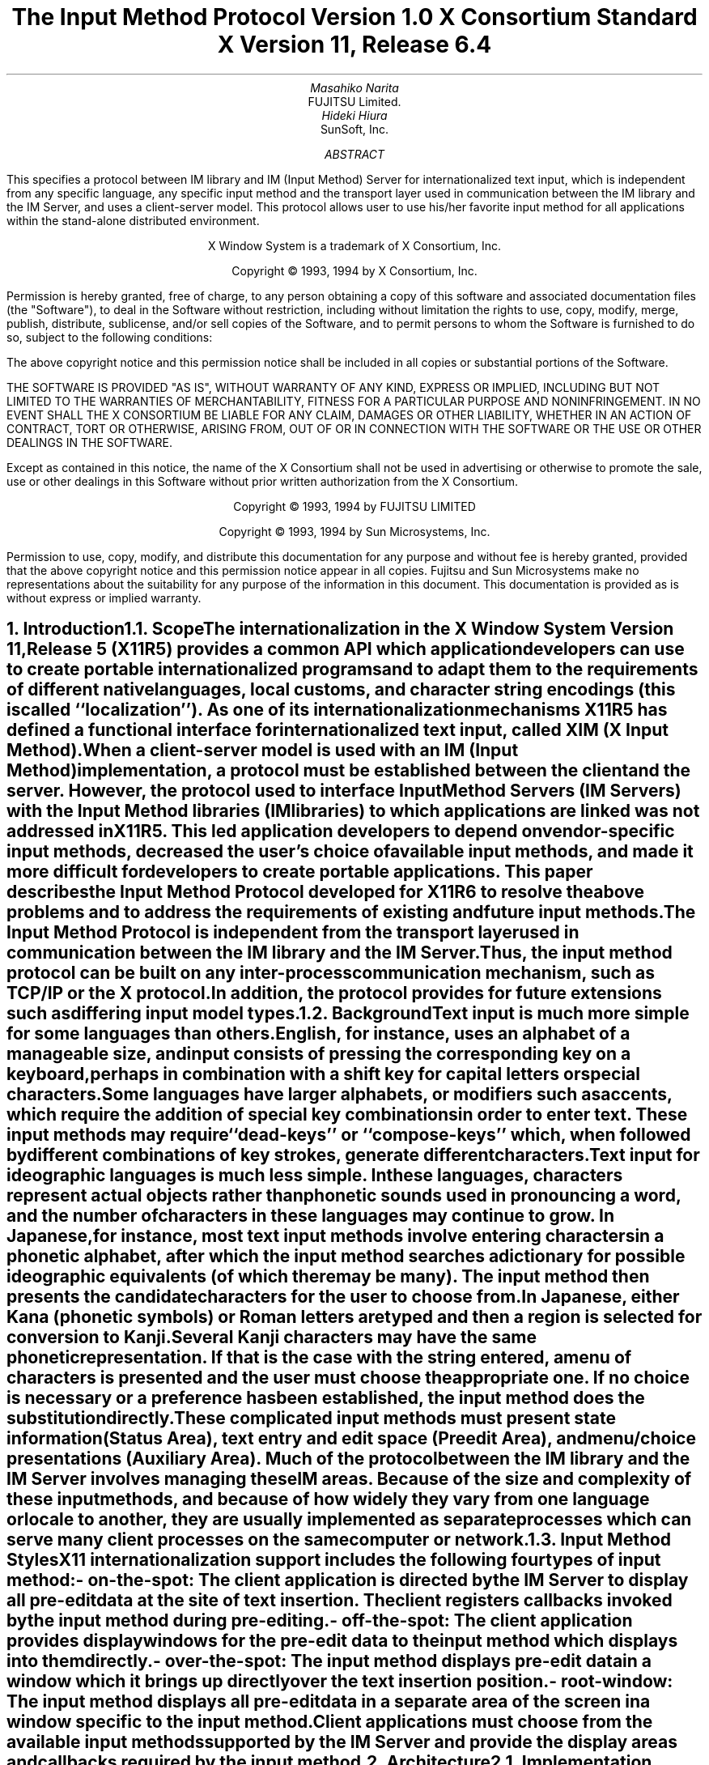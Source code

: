 .\" To print this out, type tbl macros.t ThisFile | troff -ms
.\" $XFree86: xc/doc/specs/XIM/xim.ms,v 1.4 2006/01/09 14:56:28 dawes Exp $
.EH ''''
.OH ''''
.EF ''''
.OF ''''
.ps 11
.nr PS 11
\&
.sp 8
.TL
\s+3\fBThe Input Method Protocol\fP\s-3
.sp
\fBVersion 1.0\fP
.sp
\fBX Consortium Standard\fP
.sp
\fBX Version 11, Release 6.4\fP
.sp 3
.AU
Masahiko Narita
.AI
FUJITSU Limited.
.AU
Hideki Hiura
.AI
SunSoft, Inc.
.sp 3
.AB
.LP
This specifies a protocol between IM library and IM (Input Method) 
Server for internationalized text input, which is independent from  
any specific language, any specific input method and the transport layer 
used in communication between the IM library and the IM Server, and uses 
a client-server model. 
This protocol allows user to use his/her favorite input method for all 
applications within the stand-alone distributed environment.
.AE
.ce 0
.br
\&
.LP
.ps 11
.nr PS 11
.bp
\&
.ps 9
.nr PS 9
.sp 8
.LP
.DS C
X Window System is a trademark of X Consortium, Inc.
.sp
Copyright \(co 1993, 1994 by X Consortium, Inc.
.DE
.sp 2
.LP
Permission is hereby granted, free of charge, to any person obtaining
a copy of this software and associated documentation files (the
"Software"), to deal in the Software without restriction, including
without limitation the rights to use, copy, modify, merge, publish,
distribute, sublicense, and/or sell copies of the Software, and to
permit persons to whom the Software is furnished to do so, subject to
the following conditions:
.LP
The above copyright notice and this permission notice shall be included
in all copies or substantial portions of the Software.
.LP
THE SOFTWARE IS PROVIDED "AS IS", WITHOUT WARRANTY OF ANY KIND, EXPRESS
OR IMPLIED, INCLUDING BUT NOT LIMITED TO THE WARRANTIES OF
MERCHANTABILITY, FITNESS FOR A PARTICULAR PURPOSE AND NONINFRINGEMENT.
IN NO EVENT SHALL THE X CONSORTIUM BE LIABLE FOR ANY CLAIM, DAMAGES OR
OTHER LIABILITY, WHETHER IN AN ACTION OF CONTRACT, TORT OR OTHERWISE,
ARISING FROM, OUT OF OR IN CONNECTION WITH THE SOFTWARE OR THE USE OR
OTHER DEALINGS IN THE SOFTWARE.
.LP
Except as contained in this notice, the name of the X Consortium shall
not be used in advertising or otherwise to promote the sale, use or
other dealings in this Software without prior written authorization
from the X Consortium.
.sp 3
.DS C
Copyright \(co 1993, 1994 by FUJITSU LIMITED
.sp
Copyright \(co 1993, 1994 by Sun Microsystems, Inc.
.DE
.sp 2
.LP 
Permission to use, copy, modify, and distribute this documentation 
for any purpose and without fee is hereby granted, provided 
that the above copyright notice and this permission 
notice appear in all copies.
Fujitsu and Sun Microsystems make no representations 
about the suitability for any purpose of the information in this document. 
This documentation is provided as is without express or implied warranty. 
.ps 11
.nr PS 11
.bp 1
.EH '\fBX Input Method Protocol\fP''\fBX11, Release 6.1\fP'
.OH '\fBX Input Method Protocol\fP''\fBX11, Release 6.1\fP'
.EF ''\fB % \fP''
.OF ''\fB % \fP''
.NH 1
Introduction
.XS
\*(SN Introduction
.XE
.NH 2
Scope
.XS
\*(SN Scope
.XE
.LP
The internationalization in the
X Window System
Version 11, Release 5 (X11R5) provides a common API which application 
developers can use to create portable internationalized programs and to 
adapt them to the requirements of different native languages, local customs,
and character string encodings (this is called ``localization'').  
As one of its internationalization mechanisms X11R5 has defined a functional 
interface for internationalized text input, called XIM (X Input Method).  
.LP
When a client-server model is used with an IM (Input Method) implementation,
a protocol must be established between the client and the server. 
However, the protocol used to interface Input Method Servers (IM Servers) 
with the Input Method libraries (IM libraries) to which applications are 
linked was not addressed in X11R5. 
This led application developers to depend on vendor-specific input methods, 
decreased the user's choice of available input methods, and made it more 
difficult for developers to create portable applications. This paper describes 
the Input Method Protocol developed for X11R6 to resolve the above problems 
and to address the requirements of existing and future input methods.
.LP
The Input Method Protocol is independent from the transport layer used in 
communication between the IM library and the IM Server. 
Thus, the input method protocol can be built on any inter-process 
communication mechanism, such as TCP/IP or the X protocol.
.LP
In addition, the protocol provides for future extensions such as differing 
input model types.
.LP
.NH 2
Background
.XS
\*(SN Background
.XE
.LP
Text input is much more simple for some languages than
others.  English, for instance, uses an alphabet of a manageable size,
and input consists of pressing the corresponding key on a keyboard,
perhaps in combination with a shift key for capital letters or special
characters.
.LP
Some languages have larger alphabets, or modifiers such as accents,
which require the addition of special key combinations in order to enter
text.  These input methods may require ``dead-keys'' or ``compose-keys''
which, when followed by different combinations of key strokes,
generate different characters.
.LP
Text input for ideographic languages is much less simple.  In these
languages, characters represent actual objects rather than phonetic 
sounds used in pronouncing a word, and the number of characters
in these languages may continue to grow.  In Japanese, for instance, most
text input methods involve entering characters in a phonetic alphabet,
after which the input method searches a dictionary for possible
ideographic equivalents (of which there may be many).  The input method then
presents the candidate characters for the user to choose from.
.LP
In Japanese, either Kana (phonetic symbols) or Roman letters are
typed and then a region is selected for conversion to Kanji. Several
Kanji characters may have the same phonetic representation. If that
is the case with the string entered, a menu of characters is presented
and the user must choose the appropriate one. If no choice is necessary
or a preference has been established, the input method does the
substitution directly.
.LP
These complicated input methods must present state information (Status Area), 
text entry and edit space (Preedit Area), and menu/choice presentations 
(Auxiliary Area).  Much of the protocol between the IM library and the IM
Server involves managing these IM areas.
Because of the size and complexity of these input methods, and because
of how widely they vary from one language or locale to another, they are
usually implemented as separate processes which can serve many client
processes on the same computer or network.
.LP
.NH 2
Input Method Styles
.XS
\*(SN Input Method Styles
.XE
.LP
X11 internationalization support includes the following four types of
input method:
.RS
.IP "- on-the-spot:" 20
The client application is directed by the IM Server to display all
pre-edit data at the site of text insertion.  The client registers
callbacks invoked by the input method during pre-editing.
.IP "- off-the-spot:" 20
The client application provides display windows for the pre-edit data
to the input method which displays into them directly.
.IP "- over-the-spot:" 20
The input method displays pre-edit data in a window which it brings up
directly over the text insertion position.
.IP "- root-window:" 20
The input method displays all pre-edit data in a separate area of the
screen in a window specific to the input method.
.RE
.LP
Client applications must choose from the available input methods
supported by the IM Server and provide the display areas and callbacks
required by the input method.
.LP
.NH 1
Architecture
.XS
\*(SN Architecture
.XE
.NH 2
Implementation Model
.XS
\*(SN Implementation Model
.XE
.LP
Within the X Window System environment, the following two typical
architectural models can be used as an input method's implementation
model.
.RS
.IP "- Client/Server model:" 20
A separate process, the IM Server, processes input and handles preediting, 
converting, and committing.  The IM library within the application, acting 
as client to the IM Server, simply receives the committed string from the 
IM Server.
.IP "- Library model:" 20
All input is handled by the IM library within the application.  The
event process is closed within the IM library and a separate IM Server
process may not be required.
.RE
.LP
Most languages which need complex preediting, such as Asian languages,
are implemented using the Client/Server IM model.  Other languages
which need only dead key or compose key processing, such as European
languages, are implemented using the Library model.
.LP
In this paper, we discuss mainly the Client/Server IM model and the
protocol used in communication between the IM library (client) and the IM 
Server.
.LP
.NH 2
Structure of IM
.XS
\*(SN Structure of IM
.XE
.LP
When the client connects or disconnects to the IM Server, an open or close
operation occurs between the client and the IM Server.
.LP
The IM can be specified at the time of XOpenIM() by setting the locale 
of the client and a locale modifier. Since the IM remembers 
the locale at the time of creation XOpenIM() can be called
multiple times (with the 
setting for the locale and the locale modifier changed) to support 
multiple languages.
.LP
In addition, the supported IM type can be obtained using XGetIMValues().
.LP
The client usually holds multiple input (text) fields. Xlib provides a
value type called the ``Input Context'' (IC) to manage each individual 
input field.  An IC can be created by specifying XIM using XCreateIC(), 
and it can be destroyed using XDestroyIC().
.LP
The IC can specify the type of IM which is supported by XIM for each 
input field, so each input field can handle a different type of IM.
.LP
Most importantly information such as the committed string sent from
the IM Server to the client, is exchanged based on each IC.
.LP
Since each IC corresponds to an input field, the focused input field 
should be announced to the IM Server using XSetICFocus(). (XUnsetICFocus() 
can also be used to change the focus.)
.LP
.NH 2
Event Handling Model
.XS
\*(SN Event Handling Model
.XE
.LP
Existing input methods support either the FrontEnd method, the BackEnd method, 
or both.  This protocol specifically supports the BackEnd method as 
the default method, but also supports the FrontEnd method as an optional 
IM Server extension.
.LP
The difference between the FrontEnd and BackEnd methods is in how
events are delivered to the IM Server.  (Fig. 1)
.LP
.NH 3
BackEnd Method
.XS
\*(SN BackEnd Method
.XE
.LP
In the BackEnd method, client window input events are always delivered
to the IM library, which then passes them to the IM Server.  Events are
handled serially in the order delivered, and therefore there is no
synchronization problem between the IM library and the IM Server.
.LP
Using this method, the IM library forwards all KeyPress and KeyRelease
events to the IM Server (as required by the Event Flow Control model 
described in section 2.4. ``Event Flow Control''), and synchronizes 
with the IM Server (as described in section 4.16.  ``Filtering Events'').
.LP
.NH 3
FrontEnd Method
.XS
\*(SN FrontEnd Method
.XE
.LP
In the FrontEnd method, client window input events are delivered by the
X server directly to both the IM Server and the IM library.  Therefore this
method provides much better interactive performance while preediting
(particularly in cases such as when the IM Server is running locally on
the user's workstation and the client application is running on another
workstation over a relatively slow network).
.LP
However, the FrontEnd model may have synchronization problems between
the key events handled in the IM Server and other events handled in the
client, and these problems could possibly cause the loss or duplication
of key events.  For this reason, the BackEnd method is the core method
supported, and the FrontEnd method is made available as an extension for
performance purposes. (Refer to Appendix A for more information.)
.LP
.LP
.bp
\^... 0.05 6.513 4.737 10.45
\^... 0.000i 3.937i 4.687i 0.000i
.nr 00 \n(.u
.nf
.PS 3.937i 4.687i 
.br
.ps
.ps 10
\h'3.687i'\v'3.437i'\v'-.13m'\L'-0.500i\(br'\v'.13m'
.sp -1
\h'3.712i'\v'3.037i'\D'l-0.025i -0.100i'
.sp -1
\h'3.687i'\v'2.937i'\D'l-0.025i 0.100i'
.sp -1
\h'2.187i'\v'1.938i'\v'-.13m'\L'-0.750i\(br'\v'.13m'
.sp -1
\h'2.187i'\v'1.188i'\l'0.750i'
.sp -1
\h'2.937i'\v'1.188i'\v'-.13m'\L'1.250i\(br'\v'.13m'
.sp -1
\h'2.912i'\v'2.338i'\D'l0.025i 0.100i'
.sp -1
\h'2.937i'\v'2.438i'\D'l0.025i -0.100i'
.sp -1
\h'2.187i'\v'3.437i'\v'-.13m'\L'-1.499i\(br'\v'.13m'
.sp -1
\h'2.212i'\v'2.038i'\D'l-0.025i -0.100i'
.sp -1
\h'2.187i'\v'1.938i'\D'l-0.025i 0.100i'
.sp -1
\h'1.938i'\v'3.437i'\l'1.999i'
.sp -1
\h'3.937i'\v'3.437i'\v'-.13m'\L'0.500i\(br'\v'.13m'
.sp -1
\h'3.937i'\v'3.937i'\l'-1.999i'
.sp -1
\h'1.938i'\v'3.937i'\v'-.13m'\L'-0.500i\(br'\v'.13m'
.sp -1
\h'2.562i'\v'2.438i'\l'2.125i'
.sp -1
\h'4.687i'\v'2.438i'\v'-.13m'\L'0.499i\(br'\v'.13m'
.sp -1
\h'4.687i'\v'2.937i'\l'-2.125i'
.sp -1
\h'2.562i'\v'2.937i'\v'-.13m'\L'-0.499i\(br'\v'.13m'
.sp -1
\h'2.562i'\v'1.438i'\l'1.313i'
.sp -1
\h'3.875i'\v'1.438i'\v'-.13m'\L'0.437i\(br'\v'.13m'
.sp -1
\h'3.875i'\v'1.875i'\l'-1.313i'
.sp -1
\h'2.562i'\v'1.875i'\v'-.13m'\L'-0.437i\(br'\v'.13m'
.sp -1
\h'1.938i'\v'0.438i'\l'1.999i'
.sp -1
\h'3.937i'\v'0.438i'\v'-.13m'\L'1.500i\(br'\v'.13m'
.sp -1
\h'3.937i'\v'1.938i'\l'-1.999i'
.sp -1
\h'1.938i'\v'1.938i'\v'-.13m'\L'-1.500i\(br'\v'.13m'
.sp -1
\D'l0.000i 0.000i'
.sp -1
.ps
.ps 12
\h'3.812i'\v'3.217i'\h'-0.0m'\v'0.2m'FrontEnd Method (Extension)
.sp -1
\h'0.813i'\v'3.217i'\h'-0.0m'\v'0.2m'BackEnd Method (Core)
.sp -1
\h'2.562i'\v'3.779i'\h'-0.0m'\v'0.2m'X Server
.sp -1
\h'3.062i'\v'2.779i'\h'-0.0m'\v'0.2m'IM Server
.sp -1
\h'3.062i'\v'1.717i'\h'-0.0m'\v'0.2m'Library
.sp -1
\h'2.187i'\v'0.904i'\h'-0.0m'\v'0.2m'Application
.sp -1
.ps
.ft
.sp 1+3.937i
.PE
.if \n(00 .fi
.ce
.sp
Fig.1 The Flow of Events
.LP
.NH 2
Event Flow Control
.XS
\*(SN Event Flow Control
.XE
.LP
This protocol supports two event flow models for communication between the 
IM library and the IM Server (Static and Dynamic).  
.LP
Static Event Flow requires that input events always be sent to the IM
Server from the client.
.LP
Dynamic Event Flow, however, requires only that those input events which
need to be processed (converted) be sent to the IM Server from the client.
.LP
For instance, in the case of inputing a combination of ASCII characters
and Chinese characters, ASCII characters do not need to be processed in
the IM Server, so their key events do not have to be sent to the IM
Server.  On the other hand, key events necessary for composing Chinese
characters must be sent to the IM Server.
.LP
Thus, by adopting the Dynamic Event Flow, the number of requests among the
X Server, the client, and the IM Server is significantly reduced, and the
number of context switches is also reduced, resulting in improved performance.
The IM Server can send 
.PN XIM_REGISTER_TRIGGERKEYS 
message in order to switch the event flow in the Dynamic Event Flow.
.LP
The protocol for this process is described in section 4.5. ``Event Flow
Control''.
.LP
.NH 1
Default Preconnection Convention
.XS
\*(SN Default Preconnection Convention 
.XE
.LP
IM Servers are strongly encouraged to register their symbolic
names as the ATOM names into the IM Server directory property, 
.PN XIM_SERVERS,
on the root window of the screen_number 0.
This property can contain a list of ATOMs, and the each ATOM represents
each possible IM Server.
IM Server names are restricted to POSIX Portable Filename Character Set.
To discover if the IM Server is active, see if there is an owner for
the selection with that atom name.  To learn the address of that IM Server, 
convert the selection target
.PN TRANSPORT,
which will return a string form of the transport address(es).
To learn the supported locales of that IM Server, convert the selection target 
.PN LOCALES,
which will return a set of names of the supported locales in the syntax 
X/Open defines.
.LP
The basic semantics to determine the IM Server if there are
multiple ATOMs are found in 
.PN XIM_SERVERS
property, is first fit if the IM Server name is not given as
a X modifier's category
.PN im.
.LP
The address information retrievable from the 
.PN TRANSPORT
target is a transport-specific name. 
The preregistered formats for transport-specific names are listed in Appendix B.
Additional transport-specific names may be registered with X Consortium.
.LP
For environments that lack X connections, or for IM Servers which
do not use the X Window System, the preconnection convention with IM Server 
may be given outside the X Window system (e.g. using a Name Service).
.LP
.NH 1
Protocol
.XS
\*(SN Protocol
.XE
.LP
The protocol described below uses the bi-directional
synchronous/asynchronous request/reply/error model and is specified
using the same conventions outlined in Section 2 of the core X Window
System protocol [1]:
.LP
.NH 2
Basic Requests Packet Format
.XS
\*(SN Basic Requests Packet Format
.XE
.LP
This section describes the requests that may be exchanged between the client 
and the IM Server.
.LP
The basic request packet header format is as follows.
.RS
.DS
	major-opcode:			CARD8
	minor-opcode:			CARD8
	length:				CARD16
.DE
.RE
The MAJOR-OPCODE specifies which core request or extension package this 
packet represents.  If the MAJOR-OPCODE corresponds to a core request, 
the MINOR-OPCODE contains 8 bits of request-specific data.  
(If the MINOR-OPCODE is not used, it is 0.)
Otherwise, the MAJOR-OPCODE and the MINOR-OPCODE are specified by
.PN XIM_QUERY_EXTENSION
message.  (Refer to 4.7. Query the supported extension protocol list.)
The LENGTH field specifies the number of 4 bytes elements following the 
header.  If no additional data is followed by the header, the LENGTH field 
will be 0.
.LP
.NH 2
Data Types
.XS
\*(SN Data Types
.XE
.LP
The following data types are used in the core X IM Server protocol:
.LP
.nf
.ta .2i .5i 2.0i
BITMASK16
	CARD16
.sp
BITMASK32
	CARD32
.sp
PADDING FORMAT
	Where N is some expression, and Pad(N) is the number of bytes needed to round N up to a 
	multiple of four.
		Pad(N) = (4 - (N mod 4)) mod 4
.sp
LPCE
	1		A character from the4 X Portable Character Set in Latin Portable 
			Character Encoding
.bp
STRING
	2	n	length of string in bytes
	n	LISTofLPCE	string
	p		unused, p=Pad(2+n)
.sp
STR
	1	n	length of name in bytes
	n	STRING8	name
.sp
XIMATTR
	2	CARD16	attribute ID (*1)
	2	CARD16	type of the value (*2)
	2	n	length of im-attribute
	n	STRING8	im-attribute
	p		unused, p = Pad(2+n)
.sp
The im-attribute argument specifies XIM values such as XNQueryInputStyle.
.sp
XICATTR
	2	CARD16	attribute ID (*1)
	2	CARD16	type of the value (*2) 
	2	n	length of ic-attribute
	n	STRING8	ic-attribute
	p		unused, p = Pad(2+n) 
.LP
.IP (*1)
XIMATTR and XICATTR are used during the setup stage and XIMATTRIBUTE and 
XICATTRIBUTE are used after each attribute ID has been recognized by
the IM Server and the IM library.
.sp
.IP (*2)
The value types are defined as follows:
.TS H
tab(:);
l l l s s
l l l l l
l l l l l
l l l l l
l l l l l
l l l l l
l l l l l
l l l l l
l l l l l
l l l l l
l l l l l
l l l l l
l l l l l
l l l l l
l l l l l
l l l l l
l l l l l
l l l l l
l l l l l
l l l l l
l l l l l
l l l l l
l l l s s
l l l s s
l l l s s
l l l s s
l l l s s
l l l l l.
_
.sp 6p
.B
values:data:format
.sp 6p
_
.sp 6p
.TH
.R
#0:Separator of NestedList:----- (*3)
#1:byte data:CARD8
#2:word data:CARD16
#3:long data:CARD32
#4:char data:STRING8
#5:Window:CARD32
#10:XIMStyles:2:n:number of XIMStyle list
::2::unused
::n:CARD32:XIMStyle list
#11:XRectangle:2:INT16:X
::2:INT16:Y
::2:CARD16:width
::2:CARD16:height
#12:XPoint:2:INT16:X
::2:INT16:Y
#13:XFontSet:2:n:length of Base font name
::n:STRING8:Base font name list
::p::unused, p = Pad(2+n)
#15:XIMHotKeyTriggers:4:n:T{
number of XIMTRIGGERKEY list (*4)
T}
::n:XIMTRIGGERKEY:XIMHotkeyTrigger list
#16:XIMHotKeyState::XIMHOTKEYSTATE:T{
HotKey processing state
T}
#17:XIMStringConversion:XIMSTRCONVTEXT
#18:XIMPreeditState:XIMPREEDITSTATE
#19:XIMResetState:XIMRESETSTATE
#x7fff:NestedList:-----	
.sp 6p
_
.TE
.LP
.IP (*3)
The IC value for the separator of NestedList is defined as follows,
.br
	#define   XNSeparatorofNestedList   ``separatorofNestedList''
.br
, which is registered in X Consortium and cannot be used for any 
other purpose.
.sp
.IP (*4)
LISTofFOO
.RS
A Type name of the form LISTof FOO means a counted list of elements of
type FOO.
The size of the length field may vary (it is not necessarily the same
size as a FOO), and in some cases, it may be implicit.
.RE
.sp
.LP
.nf
.ta .2i .5i 2.0i
XIMTRIGGERKEY
	4	CARD32	keysym
	4	CARD32	modifier
	4	CARD32	modifier mask
.sp
ENCODINGINFO
	2	n	length of encoding info
	n	STRING8	encoding info
	p		unused, p=Pad(2+n)
.sp
EXT
	1	CARD8	extension major-opcode
	1	CARD8	extension minor-opcode
	2	n	length of extension name
	n	STRING8	extension name
	p		unused, p = Pad(n)
.sp
XIMATTRIBUTE
	2	CARD16	attribute ID
	2	n	value length
	n		value
	p		unused, p = Pad(n)
.sp
XICATTRIBUTE
	2	CARD16	attribute ID
	2	n	value length
	n		value
	p		unused, p = Pad(n)
.sp
.bp
.ta .2i .5i 3.0i
XIMSTRCONVTEXT
	2	CARD16	XIMStringConversionFeedback
		#x0000001	XIMStringConversionLeftEdge
		#x0000002	XIMStringConversionRightEdge
		#x0000004	XIMStringConversionTopEdge
		#x0000008	XIMStringConversionBottomEdge
		#x0000010	XIMStringConversionConvealed
		#x0000020	XIMStringConversionWrapped
	2	n	byte length of the retrieved string
	n	STRING8	retrieved string
	p		unused, p = Pad(n)
	2	m	byte length of feedback array
	2		unused
	m	LISTofXIMSTRCONVFEEDBACK	feedback array(*1)
.IP (*1)
This field is reserved for future use.
.sp
.LP
.nf
.ta .2i .5i 2.0i
XIMFEEDBACK
	4	CARD32	XIMFeedback
		#x000001	XIMReverse
		#x000002	XIMUnderline
		#x000004	XIMHighlight
		#x000008	XIMPrimary
		#x000010	XIMSecondary
		#x000020	XIMTertiary
		#x000040	XIMVisibleToForward
		#x000080	XIMVisibleToBackward
		#x000100	XIMVisibleCenter
.sp
XIMHOTKEYSTATE
	4	CARD32	XIMHotKeyState
		#x0000001	XIMHotKeyStateON
		#x0000002	XIMHotKeyStateOFF
.sp
XIMPREEDITSTATE
	4	CARD32	XIMPreeditState
		#x0000001	XIMPreeditEnable
		#x0000002	XIMPreeditDisable
.sp
XIMRESETSTATE
	4	CARD32	XIMResetState
		#x0000001	XIMInitialState
		#x0000002	XIMPreserveState
.LP
.NH 2
Error Notification
.XS
\*(SN Error Notification
.XE
.LP
Both the IM Server and the IM library return 
.PN XIM_ERROR
messages instead of the corresponding reply messages if any errors occur 
during data processing.
.LP
At most one error is generated per request. If more than one error condition
is encountered in processing a request, the choice of which error is returned
is implementation-dependent.
.LP
.RS
.TS
tab(:);
lfB s s s
lw(.25i) lw(.25i) lw(1.75i) lw(3.5i).
XIM_ERROR (IM Server \(<-\(-> IM library)
.sp 6p
:2:CARD16:input-method-ID
:2:CARD16:input-context-ID
:2:BITMASK16:flag (*1)
::#0000:Both Input-Method-ID and Input-Context-ID are invalid
::#0001:Input-Method-ID is valid
::#0002:Input-Context-ID is valid
:2:CARD16:Error Code
::#1:BadAlloc
::#2:BadStyle
::#3:BadClientWindow
::#4:BadFocusWindow
::#5:BadArea
::#6:BadSpotLocation
::#7:BadColormap
::#8:BadAtom
::#9:BadPixel
::#10:BadPixmap
::#11:BadName
::#12:BadCursor
::#13:BadProtocol
::#14:BadForeground
::#15:BadBackground
::#16:LocaleNotSupported
::#999:BadSomething (*2)
:2:n:byte length of error detail.
:2:CARD16:type of error detail (*3)
:n:STRING8:error detail (*4)
:p::unused, p = Pad(n)
.TE
.LP
.IP (*1)
Before an IM is created, both Input-Method-ID and 
Input-Context-ID are invalid.
Before an IC is created, only Input-Method-ID is valid. 
After that, both of Input-Method-ID and Input-Context-ID are valid.
.IP (*2) 
Unspecific error, for example ``language engine died''
.IP (*3)
This field is reserved for future use.
.IP (*4)
Vendor defined detail error message
.RE
.LP
.NH 2
Connection Establishment
.XS
\*(SN Connection Establishment
.XE
.LP
.PN XIM_CONNECT
message requests to establish a connection over a mutually-understood virtual 
stream.
.RS
.TS
tab(:);
lfB s s s
lw(.25i) lw(.25i) lw(1.75i) lw(3.5i).
XIM_CONNECT (IM library \(-> IM Server)
.sp 6p
:1::byte order
::#x42 MSB first
::#x6c LSB first
:1::unused
:2:CARD16:client-major-protocol-version (*1)
:2:CARD16:client-minor-protocol-version (*1)
:2:CARD16:number of client-auth-protocol-names
:n:LISTofSTRING:client-auth-protocol-names
.TE
.LP
.IP (*1)
Specify the version of IM Protocol that the client supports.
.RE
.sp
.LP
A client must send 
.PN XIM_CONNECT
message as the first message on the connection. 
The list specifies the names of authentication protocols the sending 
IM Server is willing to perform.
(If the client need not authenticate, the list may be omited.)
.LP
.PN XIM_AUTH_REQUIRED 
message is used to send the authentication protocol name and protocol-specific 
data.
.RS
.TS
tab(:);
lfB s s s
lw(.25i) lw(.25i) lw(1.75i) lw(3.5i).
XIM_AUTH_REQUIRED (IM library \(<-\(-> IM Server)
.sp 6p
:1:CARD8:auth-protocol-index
:3::unused
:2:n:length of authentication data
:2::unused
:n:<varies>:data 
:p::unused, p = Pad(n)
.TE
.RE
.LP
The auth-protocol is specified by an index into the list of names 
given in the 
.PN XIM_CONNECT
or 
.PN XIM_AUTH_SETUP
message. Any protocol-specific data that might be required is also sent.
.LP
The IM library sends
.PN XIM_AUTH_REPLY
message as the reply to 
.PN XIM_AUTH_REQUIRED
message, if the IM Server is authenticated. 
.RS
.TS
tab(:);
lfB s s s
lw(.25i) lw(.25i) lw(1.75i) lw(3.5i).
XIM_AUTH_REPLY (IM library \(-> IM Server)
.sp 6p
:2:n:length of authentication data
:2::unused
:2:n:length of authentication data
:2::unused
:n:<varies>:data
:p::unused, p = Pad(n)
.TE
.RE
.LP
The auth data is specific to the authentication protocol in use.
.LP
.PN XIM_AUTH_NEXT 
message requests to send more auth data.
.RS
.TS
tab(:);
lfB s s s
lw(.25i) lw(.25i) lw(1.75i) lw(3.5i).
XIM_AUTH_NEXT (IM library \(<-\(-> IM Server)
.sp 6p
:2:n:length of authentication data
:2::unused
:n:<varies>:data
:p::unused, p = Pad(n)
.TE
.RE
.LP	
The auth data is specific to the authentication protocol in use.
.LP
The IM Server sends
.PN XIM_AUTH_SETUP
message to authenticate the client. 
.RS
.TS
tab(:);
lfB s s s
lw(.25i) lw(.25i) lw(1.75i) lw(3.5i).
XIM_AUTH_SETUP (IM Server \(-> IM library)
.sp 6p
:2:CARD16:number of client-auth-protocol-names
:2::unused
:n:LISTofSTRING:server-auth-protocol-names
.TE
.RE
.LP
The list specifies the names of authentication protocols the
client is willing to perform.
.LP
.PN XIM_AUTH_NG
message requests to give up the connection.  
.RS
.TS
tab(:);
lfB s s s
lw(.25i) lw(.25i) lw(1.75i) lw(3.5i).
XIM_AUTH_NG (IM library \(<-\(-> IM Server)
.TE
.RE
.LP
The IM Server sends
.PN XIM_CONNECT_REPLY
message as the reply to
.PN XIM_CONNECT
or
.PN XIM_AUTH_REQUIRED
message.
.RS
.TS
tab(:);
lfB s s s
lw(.25i) lw(.25i) lw(1.75i) lw(3.5i).
XIM_CONNECT_REPLY (IM Server \(-> IM library)
.sp 6p
:2:CARD16:server-major-protocol-version (*1)
:2:CARD16:server-minor-protocol-version (*1)
.TE
.LP
.IP (*1)
Specify the version of IM Protocol that the IM Server supports.
This document specifies major version one, minor version zero.
.RE
.sp
.LP	
Here are the state diagrams for the client and the IM Server.
.sp
.B
State transitions for the client
.R
.RS
.LP
\fIinit_status\fP:
.RS
Use authorization function \(-> \fIclient_ask\fP
.br
Not use authorization function \(-> \fIclient_no_check\fP
.RE
.sp
.LP
\fIstart\fP:
.RS
Send 
.PN XIM_CONNECT
.RS
If \fIclient_ask\fP \(-> \fIclient_wait1\fP
.br
If \fIclient_no_check\fP, client-auth-protocol-names may be omited \(-> \fIclient_wait2\fP
.RE
.RE
.sp
.LP
\fIclient_wait1\fP:
.RS
Receive 
.PN XIM_AUTH_REQUIRED
\(-> \fIclient_check\fP
.br
Receive <other> \(-> \fIclient_NG\fP
.RE
.sp
.LP
\fIclient_check\fP:
.RS
If no more auth needed, send 
.PN XIM_AUTH_REPLY
\(-> \fIclient_wait2\fP
.br
If good auth data, send 
.PN XIM_AUTH_NEXT
\(-> \fIclient_wait1\fP
.br
If bad auth data, send 
.PN XIM_AUTH_NG
\(-> give up on this protocol
.RE
.sp
.LP
\fIclient_wait2\fP:
.RS
Receive 
.PN XIM_CONNECT_REPLY
\(-> connect
.br
Receive 
.PN XIM_AUTH_SETUP 
\(-> \fIclient_more\fP
.br
Receive 
.PN XIM_AUTH_NEXT
\(-> \fIclient_more\fP
.br
Receive 
.PN XIM_AUTH_NG
\(-> give up on this protocol
.br
Receive <other> \(-> \fIclient_NG\fP
.RE
.sp
.LP
\fIclient_more\fP:
.RS
Send 
.PN XIM_AUTH_REQUIRED
\(-> \fIclient_wait2\fP
.RE
.sp
.LP
\fIclient_NG\fP:
.RS
Send 
.PN XIM_AUTH_NG
\(-> give up on this protocol
.RE
.RE
.sp
.LP
.B
State transitions for the IM Server
.R
.RS
.LP
\fIinit-status\fP:
.RS
Use authorization function \(-> \fIserver_ask\fP
.br
Not use authorization function \(-> \fIserver_no_check\fP
.RE
.sp
.LP
\fIstart\fP:
.RS
Receive 
.PN XIM_CONNECT
\(-> \fIstart2\fP
.br
Receive <other> \(-> \fIserver_NG\fP
.RE
.sp
.LP
\fIstart2\fP:
.RS
If \fIclient_ask\fP, send 
.PN XIM_AUTH_REQUIRED
\(-> \fIserver_wait1\fP
.br
If \fIclient_no_check\fP and \fIserver_ask\fP, send 
.PN XIM_AUTH_SETUP
\(-> \fIserver_wait2\fP
.br
If \fIclient_no_check\fP and \fIserver_no_check\fP, send 
.PN XIM_CONNECT_REPLY
\(-> connect
.RE
.sp
.LP
\fIserver_wait1\fP:
.RS
Receive 
.PN XIM_AUTH_REPLY
\(-> \fIserver2\fP
.br
Receive 
.PN XIM_AUTH_NEXT
\(-> \fIserver_more\fP
.br
Receive <other> \(-> \fIserver_NG\fP
.RE
.sp
.LP
\fIserver_more\fP
.RS
Send 
.PN XIM_AUTH_REQUIRED
\(-> \fIserver_wait1\fP
.RE
.sp
.LP
\fIserver2\fP
.RS
If \fIserver_ask\fP, send 
.PN XIM_AUTH_SETUP
\(-> \fIserver_wait2\fP
.br
If \fIserver_no_check\fP, send 
.PN XIM_CONNECT_REPLY 
\(-> connect
.RE
.sp
.LP
\fIserver_wait2\fP
.RS
Receive 
.PN XIM_AUTH_REQUIRED
\(-> \fIserver_check\fP
.br
Receive <other> \(-> \fIserver_NG\fP
.RE
.sp
.LP
\fIserver_check\fP
.RS
If no more auth data, send 
.PN XIM_CONNECT_REPLY
\(-> connect
.br
If bad auth data, send 
.PN XIM_AUTH_NG
\(-> give up on this protocol
.br
If good auth data, send 
.PN XIM_AUTH_NEXT
\(-> \fIserver_wait2\fP
.RE
.sp
.LP
\fIserver_NG\fP
.RS
Send 
.PN XIM_AUTH_NG
\(-> give up on this protocol
.RE
.RE
.sp
.LP
.PN XIM_DISCONNECT 
message requests to shutdown the connection over a mutually-understood 
virtual stream.
.RS
.TS
tab(:);
lfB s s s
lw(.25i) lw(.25i) lw(1.75i) lw(3.5i).
XIM_DISCONNECT (IM library \(-> IM Server)
.TE
.RE
.LP
.PN XIM_DISCONNECT
is a synchronous request.  The IM library should wait until it receives 
either an 
.PN XIM_DISCONNECT_REPLY
packet or an 
.PN XIM_ERROR
packet.  
.LP
.RS
.TS
tab(:);
lfB s s s
lw(.25i) lw(.25i) lw(1.75i) lw(3.5i).
XIM_DISCONNECT_REPLY (IM Server \(-> IM library)
.TE
.RE
.LP
.PN XIM_OPEN
requests to establish a logical connection between the IM library and the IM 
Server. 
.LP
.RS
.TS
tab(:);
lfB s s s
lw(.25i) lw(.25i) lw(1.75i) lw(3.5i).
XIM_OPEN (IM library \(-> IM Server)
.sp 6p
:n:STR:locale name
:p::unused, p = Pad(n)
.TE
.RE
.LP
.PN XIM_OPEN
is a synchronous request.  The IM library should wait until receiving 
either an 
.PN XIM_OPEN_REPLY
packet or an 
.PN XIM_ERROR 
packet. 
.LP
.RS
.TS
tab(:);
lfB s s s
lw(.25i) lw(.25i) lw(1.75i) lw(3.5i).
XIM_OPEN_REPLY (IM Server \(-> IM library)
.sp 6p
:2:CARD16:input-method-ID
:2:n:byte length of IM attributes supported
:n:LISTofXIMATTR:IM attributes supported
:2:m:byte length of IC attributes supported
:2:CARD16:unused
:m:LISTofXICATTR: IC attributes supported
.TE
.RE
.LP
.PN XIM_OPEN_REPLY
message returns all supported IM and IC attributes in LISTofXIMATTR and 
LISTofXICATTR.  These IM and IC attribute IDs are used to reduce the amount
of data which must be transferred via the network. In addition, this
indicates to the IM library what kinds of IM/IC attributes can be used
in this session, and what types of data will be exchanged. This allows 
the IM Server provider and application writer to support IM system 
enhancements with new IM/IC attributes, without modifying Xlib.
The IC value for the separator of NestedList must be included in the
LISTofXICATTR.
.LP
.PN XIM_CLOSE 
message requests to shutdown the logical connection between the IM library
and the IM Server. 
.RS
.TS
tab(:);
lfB s s s
lw(.25i) lw(.25i) lw(1.75i) lw(3.5i).
XIM_CLOSE (IM library \(-> IM Server)
.sp 6p
:2:CARD16:input-method-ID
:2::unused
.TE
.RE
.LP
.PN XIM_CLOSE
is a synchronous request.  The IM library should wait until receiving 
either an 
.PN XIM_CLOSE_REPLY
packet or an 
.PN XIM_ERROR
packet. 
.LP
.RS
.TS
tab(:);
lfB s s s
lw(.25i) lw(.25i) lw(1.75i) lw(3.5i).
XIM_CLOSE_REPLY (IM Server \(-> IM library)
.sp 6p
:2:CARD16:input-method-ID
:2::unused
.TE
.RE
.LP
.NH 2
Event Flow Control 
.XS
\*(SN Event Flow Control
.XE
.LP
An IM Server must send 
.PN XIM_SET_EVENT_MASK 
message to the IM library in order for events to be forwarded to the IM 
Server, since the IM library initially doesn't forward any events to the 
IM Server. In the protocol, the IM Server will specify masks of X events 
to be forwarded and which need to be synchronized by the IM library.
.LP
.RS
.TS
tab(:);
lfB s s s
lw(.25i) lw(.25i) lw(1.75i) lw(3.5i).
XIM_SET_EVENT_MASK (IM Server \(-> IM library)
.sp 6p
:2:CARD16:input-method-ID
:2:CARD16:input-context-ID
:4:EVENTMASK:forward-event-mask (*1)
:4:EVENTMASK:synchronous-event-mask (*2)
.TE
.LP
.IP (*1)
Specify all the events to be forwarded to the IM Server by the IM library.
.IP (*2)
Specify the events to be forwarded with synchronous flag on by the IM library.
.RE
.sp
.LP
.PN XIM_SET_EVENT_MASK 
is an asynchronous request.  The event masks are valid immediately after 
they are set until changed by another 
.PN XIM_SET_EVENT_MASK
message.  If input-context-ID is set to zero, the default value of the 
input-method-ID will be changed to the event masks specified in the request. 
That value will be used for the IC's which have no individual values.
.LP
Using the Dynamic Event Flow model, an IM Server sends 
.PN XIM_REGISTER_TRIGGERKEYS 
message to the IM library before sending
.PN XIM_OPEN_REPLY
message.  
Or the IM library may suppose that the IM Server uses the Static Event Flow 
model.
.RS
.TS
tab(:);
lfB s s s
lw(.25i) lw(.25i) lw(1.75i) lw(3.5i).
XIM_REGISTER_TRIGGERKEYS (IM Server \(-> IM library)
.sp 6p
:2:CARD16:input-method-ID
:2::unused
:4:n:byte length of on-keys
:n:LISTofXIMTRIGGERKEY:on-keys list
:4:m:byte length of off-keys
:m:LISTofXIMTRIGGERKEY:off-keys list
.TE
.RE
.LP
.PN XIM_REGISTER_TRIGGERKEYS 
is an asynchronous request.  
The IM Server notifys the IM library of on-keys and off-keys lists with 
this message.
.LP
The IM library notifys the IM Server with 
.PN XIM_TRIGGER_NOTIFY 
message that a key event matching either on-keys or off-keys has been occurred.
.LP
.RS
.TS
tab(:);
lfB s s s
lw(.25i) lw(.25i) lw(1.75i) lw(3.5i).
XIM_TRIGGER_NOTIFY (IM library \(-> IM Server)
.sp 6p
:2:CARD16:input-method-ID
:2:CARD16:input-context-ID
:4:CARD32:flag
::#0:on-keys list
::#1:off-keys list
:4:CARD32:index of keys list
:4:EVENTMASK:client-select-event-mask (*1)
.TE
.LP
.IP (*1) 
Specify the events currently selected by the IM library with XSelectInput.
.RE
.sp
.LP
.PN XIM_TRIGGER_NOTIFY 
is a synchronous request.  The IM library should wait until receiving 
either an 
.PN XIM_TRIGGER_NOTIFY_REPLY
packet or an 
.PN XIM_ERROR
packet. 
.LP
.RS
.TS
tab(:);
lfB s s s
lw(.25i) lw(.25i) lw(1.75i) lw(3.5i).
XIM_TRIGGER_NOTIFY_REPLY (IM Server \(-> IM library)
.sp 6p
:2:CARD16:input-method-ID
:2:CARD16:input-context-ID
.TE
.RE
.LP
.NH 2
Encoding Negotiation
.XS
\*(SN Encoding Negotiation
.XE
.LP
.PN XIM_ENCODING_NEGOTIATION
message requests to decide which encoding to be sent across the wire.
When the negotiation fails, the fallback default encoding is Portable 
Character Encoding.
.RS
.TS
tab(:);
lfB s s s
lw(.25i) lw(.25i) lw(1.75i) lw(3.5i).
XIM_ENCODING_NEGOTIATION (IM library \(-> IM Server).sp 6p
:2:CARD16:input-method-ID
:2:n:byte length of encodings listed by name
:n:LISTofSTR:list of encodings supported in the IM library.
:p::unused, p = Pad(n)
:2:m:byte length of encodings listed by detailed data
:2::unused
:m:LISTofENCODINGINFO:list of encordings supported in the IM library
.TE
.RE
.LP
The IM Server must choose one encoding from the list sent by the IM library.
If index of the encording determined is -1 to indicate that the negotiation
is failed, the fallback default encoding is used. 
The message must be issued after sending 
.PN XIM_OPEN
message via XOpenIM().
The name of encoding may be registered with X Consortium.
.LP
.PN XIM_ENCODING_NEGOTIATION
is a synchronous request.  The IM library should wait until receiving 
either an 
.PN XIM_ENCODING_NEGOTIATION_REPLY
packet or an 
.PN XIM_ERROR
packet. 
.LP
.RS
.TS
tab(:);
lfB s s s
lw(.25i) lw(.25i) lw(1.75i) lw(3.5i).
XIM_ENCODING_NEGOTIATION_REPLY (IM Server \(-> IM library)
.sp 6p
:2:CARD16:input-method-ID
:2:CARD16:category of the encoding determined.
::#0:name
::#1:detailed data
:2:INT16:index of the encoding determinated.
:2::unused
.TE
.RE
.LP
.NH 2
Query the supported extension protocol list
.XS
\*(SN Query the supported extension protocol list
.XE
.LP
.PN XIM_QUERY_EXTENSION
message requests to query the IM extensions supported by the IM Server to 
which the client is being connected. 
.RS
.TS
tab(:);
lfB s s s
lw(.25i) lw(.25i) lw(1.75i) lw(3.5i).
XIM_QUERY_EXTENSION (IM library \(-> IM Server)
.sp 6p
:2:CARD16:input-method-ID
:2:n:T{
byte length of extensions supported by the IM library
T}
:n:LISTofSTR:extensions supported by the IM library
:p::unused, p = Pad(n)
.TE
.RE
.LP
An example of a supported extension is FrontEnd.
The message must be issued after sending 
.PN XIM_OPEN 
message via XOpenIM().
.LP
If n is 0, the IM library queries the IM Server for all extensions.
.LP
If n is not 0, the IM library queries whether the IM Server supports the 
contents specified in the list.
.LP
If a client uses an extension request without previously having issued a
.PN XIM_QUERY_EXTENSION
message for that extension, the IM Server responds with a
.PN BadProtocol
error.  If the IM Server encounters a request with an unknown MAJOR-OPCODE 
or MINOR-OPCODE, it responds with a
.PN BadProtocol
error.
.LP
.PN XIM_QUERY_EXTENSION
is a synchronous request.  The IM library should wait until receiving 
either an 
.PN XIM_QUERY_EXTENSION_REPLY
packet or an 
.PN XIM_ERROR
packet.
.LP
.RS
.TS
tab(:);
lfB s s s
lw(.25i) lw(.25i) lw(1.75i) lw(3.5i).
XIM_QUERY_EXTENSION_REPLY (IM Server \(-> IM library)
.sp 6p
:2:CARD16:input-method-ID
:2:n:T{
byte length of extensions supported by both the IM library and the IM Server
T}
:n:LISTofEXT:T{
list of extensions supported by both the IM library and the IM Server
T}
.TE
.RE
.LP
.PN XIM_QUERY_EXTENSION_REPLY
message returns the list of extensions supported by both the IM library and 
the IM Server. If the list passed in 
.PN XIM_QUERY_EXTENSION
message is NULL, the IM Server returns the full list of extensions supported 
by the IM Server.  If the list is not NULL, the IM Server returns the 
extensions in the list that are supported by the IM Server.
.LP
A zero-length string is not a valid extension name.  The IM library should 
disregard any zero-length strings that are returned in the extension list.  
The IM library does not use the requests which are not supported by the IM 
Server.
.LP
.NH 2
Setting IM Values
.XS
\*(SN Setting IM Values
.XE
.LP
.PN XIM_SET_IM_VALUES 
requests to set attributes to the IM.
.RS
.TS
tab(:);
lfB s s s
lw(.25i) lw(.25i) lw(1.75i) lw(3.5i).
XIM_SET_IM_VALUES (IM library \(-> IM Server)
.sp 6p
:2:CARD16:input-method-ID
:2:n:byte length of im-attribute
:n:LISTofXIMATTRIBUTE:im-attributes
.TE
.RE
.LP
The im-attributes in 
.PN XIM_SET_IM_VALUES
message are specified as a LISTofXIMATTRIBUTE, specifying the attributes 
to be set. Attributes other than the ones returned by 
.PN XIM_OPEN_REPLY
message should not be specified.  
.LP
.PN XIM_SET_IM_VALUES 
is a synchronous request. The IM library should wait until receiving 
either an 
.PN XIM_SET_IM_VALUES_REPLY
packet or an 
.PN XIM_ERROR
packet, because it must receive the error attribute if 
.PN XIM_ERROR
message is returned.
.RS
.TS
tab(:);
lfB s s s
lw(.25i) lw(.25i) lw(1.75i) lw(3.5i).
XIM_SET_IM_VALUES_REPLY (IM Server \(-> IM library)
.sp 6p
:2:CARD16:input-method-ID
:2::unused
.TE
.RE
.LP
.PN XIM_SET_IM_VALUES_REPLY
message returns the input-method-ID to distinguish replies from multiple IMs.
.LP
.NH 2
Getting IM Values
.XS
\*(SN getting IM Values
.XE
.LP
.PN XIM_GET_IM_VALUES 
requests to query IM values supported by the IM Server currently being 
connected.
.LP
.RS
.TS
tab(:);
lfB s s s
lw(.25i) lw(.25i) lw(1.75i) lw(3.5i).
XIM_GET_IM_VALUES (IM library \(-> IM Server)
.sp 6p
:2:CARD16:input-method-ID
:2:n:byte length of im-attribute-id
:n:LISTofCARD16:im-attribute-id
:p::unused, p=Pad(n)
.TE
.RE
.LP
.PN XIM_GET_IM_VALUES
is a synchronous request.  The IM library should wait until it receives 
either an 
.PN XIM_GET_IM_VALUES_REPLY
packet or an 
.PN XIM_ERROR
packet.
.RS
.TS
tab(:);
lfB s s s
lw(.25i) lw(.25i) lw(1.75i) lw(3.5i).
XIM_GET_IM_VALUES_REPLY (IM Server \(-> IM library)
.sp 6p
:2:CARD16:input-method-ID
:2:n:byte length of im-attributes returned
:n:LISTofXIMATTRIBUTE:im-attributes returned
.TE
.RE
.LP
The IM Server returns IM values with 
.PN XIM_GET_IM_VALUES_REPLY
message.  The order of the returned im-attribute values corresponds directly
to that of the list passed with the 
.PN XIM_GET_IM_VALUES
message.
.LP
.NH 2
Creating an IC
.XS
\*(SN Creating an IC
.XE
.LP
.PN XIM_CREATE_IC
message requests to create an IC.
.LP
.RS
.TS
tab(:);
lfB s s s
lw(.25i) lw(.25i) lw(1.75i) lw(3.5i).
XIM_CREATE_IC (IM library \(-> IM Server)
.sp 6p
:2:CARD16:input-method-ID
:2:n:byte length of ic-attributes
:n:LISTofXICATTRIBUTE:ic-attributes
.TE
.RE
.LP
The input-context-id is specified by the IM Server to identify the client
(IC).  (It is not specified by the client in 
.PN XIM_CREATE_IC
message.), and it should not be set to zero.
.LP
.PN XIM_CREATE_IC
is a synchronous request which returns the input-context-ID. 
The IM library should wait until it receives either an 
.PN XIM_CREATE_IC_REPLY
packet or an 
.PN XIM_ERROR
packet. 
.RS
.TS
tab(:);
lfB s s s
lw(.25i) lw(.25i) lw(1.75i) lw(3.5i).
XIM_CREATE_IC_REPLY (IM Server \(-> IM library)
.sp 6p
:2:CARD16:input-method-ID
:2:CARD16:input-context-ID
.TE
.RE
.LP
.NH 2
Destroying the IC
.XS
\*(SN Destroying the IC
.XE
.LP
.PN XIM_DESTROY_IC
message requests to destroy the IC.
.RS
.TS
tab(:);
lfB s s s
lw(.25i) lw(.25i) lw(1.75i) lw(3.5i).
XIM_DESTROY_IC (IM library \(-> IM Server)
.sp 6p
:2:CARD16:input-method-ID
:2:CARD16:input-context-ID
.TE
.RE
.LP
.PN XIM_DESTROY_IC 
is a synchronous request. The IM library should not free its resources 
until it receives an 
.PN XIM_DESTROY_IC_REPLY
message because
.PN XIM_DESTROY_IC
message may result in Callback packets such as 
.PN XIM_PREEDIT_DRAW
and
.PN XIM_PREEDIT_DONE.
.LP
.RS
.TS
tab(:);
lfB s s s
lw(.25i) lw(.25i) lw(1.75i) lw(3.5i).
XIM_DESTROY_IC_REPLY (IM Server \(-> IM library)
.sp 6p
:2:CARD16:input-method-ID
:2:CARD16:input-context-ID
.TE
.RE
.LP
.NH 2
Setting IC Values
.XS
\*(SN Setting IC Values
.XE
.LP
.PN XIM_SET_IC_VALUES
messages requests to set attributes to the IC.
.RS
.TS
tab(:);
lfB s s s
lw(.25i) lw(.25i) lw(1.75i) lw(3.5i).
XIM_SET_IC_VALUES (IM library \(-> IM Server)
.sp 6p
:2:CARD16:input-method-ID
:2:CARD16:input-context-ID
:2:n:byte length of ic-attributes
:2::unused
:n:LISTofXICATTRIBUTE:ic-attributes
.TE
.RE
.LP
The ic-attributes in 
.PN XIM_SET_IC_VALUES
message are specified as a LISTofXICATTRIBUTE, specifying the attributes 
to be set. Attributes other than the ones returned by 
.PN XIM_OPEN_REPLY
message should not be specified. 
.LP
.PN XIM_SET_IC_VALUES 
is a synchronous request. The IM library should wait until receiving 
either an 
.PN XIM_SET_IC_VALUES_REPLY 
packet or an 
.PN XIM_ERROR
packet, because it must receive the error attribute if 
.PN XIM_ERROR
message is returned. 
.RS
.TS
tab(:);
lfB s s s
lw(.25i) lw(.25i) lw(1.75i) lw(3.5i).
XIM_SET_IC_VALUES_REPLY (IM Server \(-> IM library)
.sp 6p
:2:CARD16:input-method-ID
:2:CARD16:input-context-ID
.TE
.RE
.LP
.NH 2
Getting IC Values
.XS
\*(SN Getting IC Values
.XE
.LP
.PN XIM_GET_IC_VALUES
message requests to query IC values supported by the IM Server currently
being connected.
.RS
.TS
tab(:);
lfB s s s
lw(.25i) lw(.25i) lw(1.75i) lw(3.5i).
XIM_GET_IC_VALUES (IM library \(-> IM Server)
.sp 6p
:2:CARD16:input-method-ID
:2:CARD16:input-context-ID
:2:n:byte length of ic-attribute-id
:n:LISTofCARD16:ic-attribute-id
:p::unused, p=Pad(2+n)
.TE
.RE
.LP
In LISTofCARD16, the appearance of the ic-attribute-id for the separator 
of NestedList shows the end of the heading nested list.
.LP
.PN XIM_GET_IC_VALUES
is a synchronous request and returns each attribute with its values to 
show the correspondence.  The IM library should wait until receiving 
either an 
.PN XIM_GET_IC_VALUES_REPLY
packet or an 
.PN XIM_ERROR
packet.
.RS
.TS
tab(:);
lfB s s s
lw(.25i) lw(.25i) lw(1.75i) lw(3.5i).
XIM_GET_IC_VALUES_REPLY (IM Server \(-> IM library)
.sp 6p
:2:CARD16:input-method-ID
:2:CARD16:input-context-ID
:2:n:byte length of ic-attribute 
:2::unused
:n:LISTofXICATTRIBUTE:ic-attribute
.TE
.RE
.LP
.NH 2
Setting IC Focus
.XS
\*(SN Setting IC Focus
.XE
.LP
.PN XIM_SET_IC_FOCUS
message requests to set the focus to the IC.
.RS
.TS
tab(:);
lfB s s s
lw(.25i) lw(.25i) lw(1.75i) lw(3.5i).
XIM_SET_IC_FOCUS (IM library \(-> IM Server)
.sp 6p
:2:CARD16:input-method-ID
:2:CARD16:input-context-ID
.TE
.RE
.LP
.PN XIM_SET_IC_FOCUS
is an asynchronous request.
.LP
.NH 2
Unsetting IC Focus
.XS
\*(SN Unsetting IC Focus
.XE
.LP
.PN XIM_UNSET_IC_FOCUS
message requests to unset the focus to the focused IC.
.RS
.TS
tab(:);
lfB s s s
lw(.25i) lw(.25i) lw(1.75i) lw(3.5i).
XIM_UNSET_IC_FOCUS (IM library \(-> IM Server)
.sp 6p
:2:CARD16:input-method-ID
:2:CARD16:input-context-ID
.TE
.RE
.LP
.PN XIM_UNSET_IC_FOCUS
is an asynchronous request.
.LP
.NH 2
Filtering Events
.XS
\*(SN Filtering Events
.XE
.LP
Event filtering is mainly provided for BackEnd method to allow input method
to capture X events transparently to clients.
.LP
X Events are forwarded by 
.PN XIM_FORWARD_EVENT
message.
This message can be operated both synchronously and asynchronously. 
If the requester sets the synchronous flag, the receiver must send 
.PN XIM_SYNC_REPLY
message back to the requester when all the data processing is done.
.sp
.B
Protocol flow of BackEnd model
.R
.LP
.LP
With BackEnd method, the protocol flow can be classified into two
methods in terms of synchronization, depending on the synchronous-eventmask
of 
.PN XIM_SET_EVENT_MASK
message.  One can be called on-demand-synchronous method and another
can be called as full-synchronous method.
.LP
In on-demand-synchronous method, the IM library always receives
.PN XIM_FORWARD_EVENT
or
.PN XIM_COMMIT
message as a synchronous request. Also, the IM Server needs to synchronously 
process the correspondent reply from the IM library and the following 
.PN XIM_FORWARD_EVENT
message sent from the IM library when any of the event causes the IM Server 
to send 
.PN XIM_FORWARD_EVENT
or
.PN XIM_COMMIT
message to the IM library, so that the input service is consistent.  If the 
IM library gets the control back from the application after receiving the 
synchronous request, the IM library replies for the synchronous request before 
processing any of the events. In this time, the IM Server blocks 
.PN XIM_FORWARD_EVENT
message which is sent by the IM library, and handles it after receiving the 
reply. However, the IM Server handles the other protocols at any time.
.LP
In full-synchronous method, the IM library always sends 
.PN XIM_FORWARD_EVENT
message to the IM Server as a synchronous request. Therefore, the reply to it 
from the IM Server will be put between the 
.PN XIM_FORWARD_EVENT
message and its 
.PN XIM_SYNC_REPLY
message.
In case of sending 
.PN XIM_FORWARD_EVENT
or
.PN XIM_COMMIT
message, the IM Server should set the synchronous flag off. Because the 
synchronization can be done by the following 
.PN XIM_SYNC_REPLY
message.
.sp
.LP
.B
Sample Protocol flow chart 1
.R
.LP
Following chart shows one of the simplest protocol flow which only
deals with keyevents for preediting operation.
.LP
.\"====================== event flow figure start =====================
\^... 0.425 6.888 6.3 10.296
\^... 0.000i 3.408i 5.875i 0.000i
.nr 00 \n(.u
.nf
.PS 3.408i 5.875i 
.br
.ps 11
\h'3.125i'\v'0.496i'\D'l1.625i 0.250i'
.sp -1
\h'4.647i'\v'0.756i'\D'l0.103i -0.010i'
.sp -1
\h'4.655i'\v'0.706i'\D'l0.095i 0.040i'
.sp -1
\h'3.125i'\v'1.221i'\D'l1.687i 0.188i'
.sp -1
\h'4.710i'\v'1.423i'\D'l0.102i -0.014i'
.sp -1
\h'4.715i'\v'1.373i'\D'l0.097i 0.036i'
.sp -1
\h'4.750i'\v'0.971i'\D'l-1.625i 0.438i'
.sp -1
\h'3.215i'\v'1.359i'\D'l-0.090i 0.050i'
.sp -1
\h'3.228i'\v'1.407i'\D'l-0.103i 0.002i'
.sp -1
\h'2.000i'\v'0.409i'\D'l1.000i 0.062i'
.sp -1
\h'2.899i'\v'0.490i'\D'l0.101i -0.019i'
.sp -1
\h'2.902i'\v'0.440i'\D'l0.098i 0.031i'
.sp -1
\h'2.000i'\v'1.034i'\D'l1.000i 0.125i'
.sp -1
\h'2.898i'\v'1.171i'\D'l0.102i -0.012i'
.sp -1
\h'2.904i'\v'1.122i'\D'l0.096i 0.037i'
.sp -1
\h'3.000i'\v'1.409i'\D'l-1.000i 0.062i'
.sp -1
\h'2.098i'\v'1.440i'\D'l-0.098i 0.031i'
.sp -1
\h'2.101i'\v'1.490i'\D'l-0.101i -0.019i'
.sp -1
\h'1.125i'\v'1.846i'\l'-0.500i'
.sp -1
\h'0.725i'\v'1.821i'\D'l-0.100i 0.025i'
.sp -1
\h'0.725i'\v'1.871i'\D'l-0.100i -0.025i'
.sp -1
\h'0.688i'\v'0.159i'\l'0.437i'
.sp -1
\h'1.025i'\v'0.184i'\D'l0.100i -0.025i'
.sp -1
\h'1.025i'\v'0.134i'\D'l0.100i 0.025i'
.sp -1
\h'0.688i'\v'0.846i'\l'0.437i'
.sp -1
\h'1.025i'\v'0.871i'\D'l0.100i -0.025i'
.sp -1
\h'1.025i'\v'0.821i'\D'l0.100i 0.025i'
.sp -1
\h'5.562i'\v'1.409i'\l'0.313i'
.sp -1
\h'5.875i'\v'1.409i'\v'-.13m'\L'1.937i\(br'\v'.13m'
.sp -1
\h'5.875i'\v'3.346i'\D'l-0.250i 0.000i'
.sp -1
\h'5.725i'\v'3.321i'\D'l-0.100i 0.025i'
.sp -1
\h'5.725i'\v'3.371i'\D'l-0.100i -0.025i'
.sp -1
\h'2.062i'\v'2.096i'\l'0.875i'
.sp -1
\h'2.837i'\v'2.121i'\D'l0.100i -0.025i'
.sp -1
\h'2.837i'\v'2.071i'\D'l0.100i 0.025i'
.sp -1
\h'3.000i'\v'0.034i'\v'-.13m'\L'3.374i\(br'\v'.13m'
.sp -1
\h'4.875i'\v'0.034i'\v'-.13m'\L'3.374i\(br'\v'.13m'
.sp -1
\h'2.013i'\v'2.871i'\D'l0.937i 0.250i'
.sp -1
\h'2.847i'\v'3.119i'\D'l0.103i 0.002i'
.sp -1
\h'2.860i'\v'3.071i'\D'l0.090i 0.050i'
.sp -1
\h'3.062i'\v'3.134i'\D'l1.688i 0.187i'
.sp -1
\h'4.648i'\v'3.335i'\D'l0.102i -0.014i'
.sp -1
\h'4.653i'\v'3.285i'\D'l0.097i 0.036i'
.sp -1
\h'3.062i'\v'2.533i'\D'l1.750i 0.213i'
.sp -1
\h'4.710i'\v'2.759i'\D'l0.102i -0.013i'
.sp -1
\h'4.716i'\v'2.709i'\D'l0.096i 0.037i'
.sp -1
\h'3.062i'\v'2.096i'\l'1.750i'
.sp -1
\h'4.712i'\v'2.121i'\D'l0.100i -0.025i'
.sp -1
\h'4.712i'\v'2.071i'\D'l0.100i 0.025i'
.sp -1
\h'4.812i'\v'2.284i'\l'-1.750i'
.sp -1
\h'3.162i'\v'2.259i'\D'l-0.100i 0.025i'
.sp -1
\h'3.162i'\v'2.309i'\D'l-0.100i -0.025i'
.sp -1
\h'1.250i'\v'0.193i'\h'-0.0m'\v'0.2m'\s10\fRXNextEvent\fP
.sp -1
\h'1.250i'\v'0.381i'\h'-0.0m'\v'0.2m'\s10\fRXFilterEvent\fP
.sp -1
\h'1.250i'\v'0.881i'\h'-0.0m'\v'0.2m'\s10\fRXNextEvent\fP
.sp -1
\h'1.250i'\v'1.068i'\h'-0.0m'\v'0.2m'\s10\fRXFilterEvent\fP
.sp -1
\h'1.250i'\v'1.506i'\h'-0.0m'\v'0.2m'\s10\fRXNextEvent\fP
.sp -1
\h'1.250i'\v'1.881i'\h'-0.0m'\v'0.2m'\s10\fRXmbLookupString\fP
.sp -1
\h'4.875i'\h'-0.0m'\v'0.2m'\s12\fRIM Server\fP
.sp -1
\h'2.437i'\h'-0.0m'\v'0.2m'\s12\fRIM library\fP
.sp -1
\h'1.250i'\v'1.693i'\h'-0.0m'\v'0.2m'\s10\fRXFilterEvent (returns False)   \fP
.sp -1
\v'2.168i'\h'-0.0m'\v'0.2m'\s10\fRthe focus\fP
.sp -1
\h'1.250i'\h'-0.0m'\v'0.2m'\s12\fRXlib API\fP
.sp -1
\v'2.006i'\h'-0.0m'\v'0.2m'\s10\fRApplication moves\fP
.sp -1
\h'3.187i'\v'0.443i'\h'-0.0m'\v'0.2m'\s10\fRXIM_FORWARD_EVENT\fP
.sp -1
\h'3.187i'\v'0.881i'\h'-0.0m'\v'0.2m'\s10\fRXIM_FORWARD_EVENT\fP
.sp -1
\h'3.187i'\v'1.631i'\h'-0.0m'\v'0.2m'\s10\fRXIM_FORWARD_EVENT\fP
.sp -1
\h'3.187i'\v'1.006i'\h'-0.0m'\v'0.2m'\s10\fRor XIM_COMMIT\fP
.sp -1
\h'5.000i'\v'0.881i'\h'-0.0m'\v'0.2m'\s10\fRsynchronous \fP
.sp -1
\h'5.000i'\v'1.006i'\h'-0.0m'\v'0.2m'\s10\fRrequest\fP
.sp -1
\h'0.062i'\v'0.193i'\h'-0.0m'\v'0.2m'\s10\fRKey event\fP
.sp -1
\h'0.062i'\v'0.881i'\h'-0.0m'\v'0.2m'\s10\fRKey event\fP
.sp -1
\h'3.187i'\v'1.131i'\h'-0.0m'\v'0.2m'\s10\fR(synchronous)   \fP
.sp -1
\h'5.000i'\v'1.443i'\h'-0.0m'\v'0.2m'\s10\fRPending\fP
.sp -1
\h'5.000i'\v'2.381i'\h'-0.0m'\v'0.2m'\s10\fRprocessed\fP
.sp -1
\h'5.000i'\v'2.506i'\h'-0.0m'\v'0.2m'\s10\fR(The focused\fP
.sp -1
\h'5.000i'\v'2.631i'\h'-0.0m'\v'0.2m'\s10\fRIC is changed)  \fP
.sp -1
\h'5.000i'\v'2.881i'\h'-0.0m'\v'0.2m'\s10\fRprocessed\fP
.sp -1
\h'1.250i'\v'2.131i'\h'-0.0m'\v'0.2m'\s10\fRXSetICFocus\fP
.sp -1
\h'3.125i'\v'2.881i'\h'-0.0m'\v'0.2m'\s10\fRXIM_SYNC_REPLY as a reply\fP
.sp -1
\h'3.125i'\v'3.043i'\h'-0.0m'\v'0.2m'\s10\fRof the XIM_FORWARD_EVENT\fP
.sp -1
\h'1.250i'\v'2.881i'\h'-0.0m'\v'0.2m'\s10\fRXNextEvent\fP
.sp -1
\h'3.312i'\v'2.506i'\h'-0.0m'\v'0.2m'\s10\fRXIM_SET_IC_FOCUS\fP
.sp -1
\h'3.312i'\v'2.006i'\h'-0.0m'\v'0.2m'\s10\fRXIM_SYNC\fP
.sp -1
\h'3.312i'\v'2.193i'\h'-0.0m'\v'0.2m'\s10\fRXIM_SYNC_REPLY\fP
.sp -1
\h'5.000i'\v'3.381i'\h'-0.0m'\v'0.2m'\s10\fRprocessed\fP
.sp -1
.sp 1+3.408i
.PE
.if \n(00 .fi

.\"====================== event flow figure end =======================
.ce
.sp
Fig.2 Sample Protocol Flow
.sp
.LP
.B
Sample Protocol flow chart 2
.R
.LP
Following chart shows one of the complex protocol flow, which deals
with multiple focus windows and button press event as well as keyevent,
and the focus is moved by the application triggered by both of keyevent
and button press event.
.LP
.bp
.\"====================== event2 flow figure start =====================
\^... 0.425 5.575 6.3 10.296
\^... 0.000i 4.721i 5.875i 0.000i
.nr 00 \n(.u
.nf
.PS 4.721i 5.875i 
.br
.ps 11
\h'3.125i'\v'0.496i'\D'l1.625i 0.163i'
.sp -1
\h'4.648i'\v'0.674i'\D'l0.102i -0.015i'
.sp -1
\h'4.653i'\v'0.624i'\D'l0.097i 0.035i'
.sp -1
\h'2.000i'\v'0.409i'\D'l1.000i 0.062i'
.sp -1
\h'2.899i'\v'0.490i'\D'l0.101i -0.019i'
.sp -1
\h'2.902i'\v'0.440i'\D'l0.098i 0.031i'
.sp -1
\h'0.688i'\v'0.159i'\l'0.437i'
.sp -1
\h'1.025i'\v'0.184i'\D'l0.100i -0.025i'
.sp -1
\h'1.025i'\v'0.134i'\D'l0.100i 0.025i'
.sp -1
\h'1.250i'\v'0.193i'\h'-0.0m'\v'0.2m'\s10\fRXNextEvent\fP
.sp -1
\h'1.250i'\v'0.381i'\h'-0.0m'\v'0.2m'\s10\fRXFilterEvent\fP
.sp -1
\h'3.187i'\v'0.443i'\h'-0.0m'\v'0.2m'\s10\fRXIM_FORWARD_EVENT\fP
.sp -1
\h'0.062i'\v'0.193i'\h'-0.0m'\v'0.2m'\s10\fRKey event\fP
.sp -1
\h'3.125i'\v'1.221i'\D'l1.687i 0.125i'
.sp -1
\h'4.710i'\v'1.364i'\D'l0.102i -0.018i'
.sp -1
\h'4.714i'\v'1.314i'\D'l0.098i 0.032i'
.sp -1
\h'4.750i'\v'0.971i'\D'l-1.625i 0.750i'
.sp -1
\h'3.205i'\v'1.656i'\D'l-0.080i 0.065i'
.sp -1
\h'3.226i'\v'1.702i'\D'l-0.101i 0.019i'
.sp -1
\h'2.000i'\v'1.034i'\D'l1.000i 0.125i'
.sp -1
\h'2.898i'\v'1.171i'\D'l0.102i -0.012i'
.sp -1
\h'2.904i'\v'1.122i'\D'l0.096i 0.037i'
.sp -1
\h'0.688i'\v'0.846i'\l'0.437i'
.sp -1
\h'1.025i'\v'0.871i'\D'l0.100i -0.025i'
.sp -1
\h'1.025i'\v'0.821i'\D'l0.100i 0.025i'
.sp -1
\h'3.000i'\v'0.034i'\v'-.13m'\L'4.687i\(br'\v'.13m'
.sp -1
\h'0.750i'\v'1.346i'\l'0.313i'
.sp -1
\h'0.963i'\v'1.371i'\D'l0.100i -0.025i'
.sp -1
\h'0.963i'\v'1.321i'\D'l0.100i 0.025i'
.sp -1
\h'3.125i'\v'1.509i'\D'l1.687i 0.125i'
.sp -1
\h'4.710i'\v'1.652i'\D'l0.102i -0.018i'
.sp -1
\h'4.714i'\v'1.602i'\D'l0.098i 0.032i'
.sp -1
\h'4.812i'\v'1.721i'\D'l-1.687i 0.188i'
.sp -1
\h'3.222i'\v'1.873i'\D'l-0.097i 0.036i'
.sp -1
\h'3.227i'\v'1.923i'\D'l-0.102i -0.014i'
.sp -1
\h'2.937i'\v'1.971i'\D'l-0.937i 0.188i'
.sp -1
\h'2.093i'\v'2.115i'\D'l-0.093i 0.044i'
.sp -1
\h'2.103i'\v'2.164i'\D'l-0.103i -0.005i'
.sp -1
\h'1.125i'\v'2.533i'\l'-0.500i'
.sp -1
\h'0.725i'\v'2.508i'\D'l-0.100i 0.025i'
.sp -1
\h'0.725i'\v'2.558i'\D'l-0.100i -0.025i'
.sp -1
\h'5.562i'\v'1.346i'\l'0.313i'
.sp -1
\h'5.875i'\v'1.346i'\v'-.13m'\L'2.687i\(br'\v'.13m'
.sp -1
\h'5.875i'\v'4.033i'\D'l-0.250i 0.000i'
.sp -1
\h'5.725i'\v'4.008i'\D'l-0.100i 0.025i'
.sp -1
\h'5.725i'\v'4.058i'\D'l-0.100i -0.025i'
.sp -1
\h'2.013i'\v'3.559i'\D'l0.937i 0.250i'
.sp -1
\h'2.847i'\v'3.807i'\D'l0.103i 0.002i'
.sp -1
\h'2.860i'\v'3.759i'\D'l0.090i 0.050i'
.sp -1
\h'3.062i'\v'3.821i'\D'l1.688i 0.188i'
.sp -1
\h'4.648i'\v'4.023i'\D'l0.102i -0.014i'
.sp -1
\h'4.653i'\v'3.973i'\D'l0.097i 0.036i'
.sp -1
\h'2.000i'\v'1.358i'\D'l1.000i 0.126i'
.sp -1
\h'2.898i'\v'1.496i'\D'l0.102i -0.012i'
.sp -1
\h'2.904i'\v'1.447i'\D'l0.096i 0.037i'
.sp -1
\h'3.062i'\v'2.159i'\D'l-0.250i 0.000i'
.sp -1
\h'2.812i'\v'2.159i'\v'-.13m'\L'1.812i\(br'\v'.13m'
.sp -1
\h'2.812i'\v'3.971i'\D'l0.125i 0.125i'
.sp -1
\h'2.849i'\v'4.043i'\D'l0.088i 0.053i'
.sp -1
\h'2.884i'\v'4.008i'\D'l0.053i 0.088i'
.sp -1
\h'2.062i'\v'2.783i'\l'0.875i'
.sp -1
\h'2.837i'\v'2.808i'\D'l0.100i -0.025i'
.sp -1
\h'2.837i'\v'2.758i'\D'l0.100i 0.025i'
.sp -1
\h'2.062i'\v'3.783i'\D'l0.813i 0.438i'
.sp -1
\h'2.775i'\v'4.196i'\D'l0.100i 0.025i'
.sp -1
\h'2.799i'\v'4.152i'\D'l0.076i 0.069i'
.sp -1
\h'0.625i'\v'3.533i'\l'0.438i'
.sp -1
\h'0.963i'\v'3.558i'\D'l0.100i -0.025i'
.sp -1
\h'0.963i'\v'3.508i'\D'l0.100i 0.025i'
.sp -1
\h'3.062i'\v'4.346i'\D'l1.625i 0.163i'
.sp -1
\h'4.585i'\v'4.524i'\D'l0.102i -0.015i'
.sp -1
\h'4.590i'\v'4.474i'\D'l0.097i 0.035i'
.sp -1
\h'4.875i'\v'0.034i'\v'-.13m'\L'4.687i\(br'\v'.13m'
.sp -1
\h'3.062i'\v'4.146i'\D'l1.688i 0.187i'
.sp -1
\h'4.648i'\v'4.347i'\D'l0.102i -0.014i'
.sp -1
\h'4.653i'\v'4.297i'\D'l0.097i 0.036i'
.sp -1
\h'3.062i'\v'2.871i'\D'l1.750i 0.212i'
.sp -1
\h'4.710i'\v'3.096i'\D'l0.102i -0.013i'
.sp -1
\h'4.716i'\v'3.046i'\D'l0.096i 0.037i'
.sp -1
\h'1.250i'\v'0.881i'\h'-0.0m'\v'0.2m'\s10\fRXNextEvent\fP
.sp -1
\h'1.250i'\v'1.068i'\h'-0.0m'\v'0.2m'\s10\fRXFilterEvent\fP
.sp -1
\h'4.875i'\h'-0.0m'\v'0.2m'\s12\fRIM Server\fP
.sp -1
\h'2.437i'\h'-0.0m'\v'0.2m'\s12\fRIM library\fP
.sp -1
\h'1.250i'\h'-0.0m'\v'0.2m'\s12\fRXlib API\fP
.sp -1
\h'3.187i'\v'0.881i'\h'-0.0m'\v'0.2m'\s10\fRXIM_FORWARD_EVENT\fP
.sp -1
\h'5.000i'\v'0.881i'\h'-0.0m'\v'0.2m'\s10\fRsynchronous \fP
.sp -1
\h'5.000i'\v'1.006i'\h'-0.0m'\v'0.2m'\s10\fRrequest\fP
.sp -1
\h'0.062i'\v'0.881i'\h'-0.0m'\v'0.2m'\s10\fRKey event\fP
.sp -1
\h'3.187i'\v'1.131i'\h'-0.0m'\v'0.2m'\s10\fR(synchronous)   \fP
.sp -1
\h'0.062i'\v'1.256i'\h'-0.0m'\v'0.2m'\s10\fRButton press causes\fP
.sp -1
\h'0.062i'\v'1.381i'\h'-0.0m'\v'0.2m'\s10\fRfocus change\fP
.sp -1
\h'1.250i'\v'1.381i'\h'-0.0m'\v'0.2m'\s10\fRXSetICFocus\fP
.sp -1
\h'3.250i'\v'1.006i'\h'-0.0m'\v'0.2m'\s10\fRor XIM_COMMIT\fP
.sp -1
\h'3.187i'\v'1.443i'\h'-0.0m'\v'0.2m'\s10\fRXIM_FORWARD_EVENT\fP
.sp -1
\h'3.687i'\v'1.693i'\h'-0.0m'\v'0.2m'\s10\fRXIM_SYNC\fP
.sp -1
\h'3.375i'\v'2.006i'\h'-0.0m'\v'0.2m'\s10\fRXIM_SYNC_REPLY\fP
.sp -1
\h'1.250i'\v'2.193i'\h'-0.0m'\v'0.2m'\s10\fRXNextEvent\fP
.sp -1
\h'1.250i'\v'2.568i'\h'-0.0m'\v'0.2m'\s10\fRXmbLookupString\fP
.sp -1
\h'1.250i'\v'2.381i'\h'-0.0m'\v'0.2m'\s10\fRXFilterEvent (returns False)   \fP
.sp -1
\v'2.856i'\h'-0.0m'\v'0.2m'\s10\fRthe focus\fP
.sp -1
\v'2.693i'\h'-0.0m'\v'0.2m'\s10\fRApplication moves\fP
.sp -1
\h'5.000i'\v'3.068i'\h'-0.0m'\v'0.2m'\s10\fRprocessed\fP
.sp -1
\h'5.000i'\v'3.193i'\h'-0.0m'\v'0.2m'\s10\fR(The focused\fP
.sp -1
\h'5.000i'\v'3.318i'\h'-0.0m'\v'0.2m'\s10\fRIC is changed)  \fP
.sp -1
\h'5.000i'\v'3.568i'\h'-0.0m'\v'0.2m'\s10\fRprocessed\fP
.sp -1
\h'3.125i'\v'3.568i'\h'-0.0m'\v'0.2m'\s10\fRXIM_SYNC_REPLY as a reply\fP
.sp -1
\h'3.125i'\v'3.731i'\h'-0.0m'\v'0.2m'\s10\fRof the XIM_FORWARD_EVENT\fP
.sp -1
\h'1.250i'\v'3.568i'\h'-0.0m'\v'0.2m'\s10\fRXNextEvent\fP
.sp -1
\h'5.000i'\v'4.068i'\h'-0.0m'\v'0.2m'\s10\fRprocessed\fP
.sp -1
\h'5.000i'\v'1.381i'\h'-0.0m'\v'0.2m'\s10\fRPending\fP
.sp -1
\h'5.000i'\v'4.256i'\h'-0.0m'\v'0.2m'\s10\fRprocessed\fP
.sp -1
\h'1.250i'\v'2.818i'\h'-0.0m'\v'0.2m'\s10\fRXSetICFocus\fP
.sp -1
\h'3.125i'\v'2.443i'\h'-0.0m'\v'0.2m'\s10\fRis started by XIM_COMMIT\fP
.sp -1
\h'3.125i'\v'2.193i'\h'-0.0m'\v'0.2m'\s10\fRXIM_SET_IC_FOCUS is\fP
.sp -1
\h'3.125i'\v'2.318i'\h'-0.0m'\v'0.2m'\s10\fRpend because another sync cycle\fP
.sp -1
\h'2.062i'\v'1.693i'\h'-0.0m'\v'0.2m'\s10\fRsync cycle is done\fP
.sp -1
\h'2.062i'\v'1.568i'\h'-0.0m'\v'0.2m'\s10\fRPending until\fP
.sp -1
\v'3.568i'\h'-0.0m'\v'0.2m'\s10\fRKey event\fP
.sp -1
\h'1.250i'\v'3.756i'\h'-0.0m'\v'0.2m'\s10\fRXFilterEvent\fP
.sp -1
\h'3.125i'\v'4.631i'\h'-0.0m'\v'0.2m'\s10\fRXIM_FORWARD_EVENT\fP
.sp -1
\h'3.375i'\v'4.131i'\h'-0.0m'\v'0.2m'\s10\fRXIM_SET_IC_FOCUS\fP
.sp -1
\h'3.250i'\v'2.818i'\h'-0.0m'\v'0.2m'\s10\fRXIM_SET_IC_FOCUS\fP
.sp -1
.sp 1+4.721i
.PE
.if \n(00 .fi

.\"====================== event2 flow figure end =======================
.ce
.sp
Fig.3 Sample Protocol Flow chart
.LP
.LP
.RS
.TS
tab(:);
lfB s s s
lw(.25i) lw(.25i) lw(1.75i) lw(3.5i).
XIM_FORWARD_EVENT (IM library \(<-\(-> IM Server)
.sp 6p
:2:CARD16:input-method-ID
:2:CARD16:input-context-ID
:2:BITMASK16:flag
::#0001:synchronous
::#0002:request filtering (*1)
::#0004:request lookupstring (*2)
:2:CARD16:serial number
::XEVENT:X event
.TE
.LP
.IP (*1)
Indicate the receiver should filter events and possible preedit may be invoked.
.IP (*2)
Indicate the receiver should only do lookup string. The IM Server is expected
to just do a conversion of the key event to the best candidate. This bit may
affect the state of the preedit state (e.g. compose of dead key sequences).
.RE
.LP
XEVENT format is same as the X Protocol event format(xEvent).
As the value of xEvent's sequenceNumber is the bottom of 16 bit of XEvent's 
xany.serial, the top of 16 bit is sent by serial number(INT16).
.LP
.PN XIM_FORWARD_EVENT
message is used for forwarding the events from the IM library to the IM Server 
in order for IM to be able to filter the event. On the other hand, this 
message is also used for forwarding the events from the IM Server to the IM 
library if the event forwarded from the IM library is not filtered. 
The IM Server, which receives 
.PN XIM_FORWARD_EVENT
message without synchronous bit, should set synchronous bit.
If both ``request event filtering'' and ``request lookupstring'' flag are
set, then both filtering and lookup should be done for the same event.
.LP
.NH 2
Synchronizing with the IM Server
.XS
\*(SN Synchronizing with the IM Server
.XE
.LP
.PN XIM_SYNC
message requests to synchronize the IM library and the IM Server. 
.RS
.TS
tab(:);
lfB s s s
lw(.25i) lw(.25i) lw(1.75i) lw(3.5i).
XIM_SYNC (IM library \(<-\(-> IM Server)
.sp 6p
:2:CARD16:input-method-ID
:2:CARD16:input-context-ID
.TE
.RE
.LP
This synchronization can be started either on the IM library side or on the 
IM Server side.  The side which receives 
.PN XIM_SYNC
message should process all XIM requests before replying. The input-context-ID 
is necessary to distinguish the IC with which the IM library and the IM 
Server are synchronized.
.RS
.TS
tab(:);
lfB s s s
lw(.25i) lw(.25i) lw(1.75i) lw(3.5i).
XIM_SYNC_REPLY (IM Server \(<-\(-> IM library)
.sp 6p
:2:CARD16:input-method-ID
:2:CARD16:input-context-ID
.TE
.RE
.LP
The side which receives 
.PN XIM_FORWARD_EVENT, 
.PN XIM_COMMIT
or any other message with synchronous bit, should process all XIM request 
before replying, and send 
.PN XIM_SYNC_REPLY
message as the reply to the previous message. 
.LP
.NH 2
Sending a committed string
.XS
\*(SN Sending a committed string
.XE
.LP
When the IM Server commits a string, the IM Server sends either the committed 
string or list of KeySym, or both, by 
.PN XIM_COMMIT
message.
.RS
.TS
tab(:);
lfB s s s
lw(.25i) lw(.25i) lw(1.75i) lw(3.5i).
XIM_COMMIT (IM Server \(-> IM library)
.sp 6p
:2:CARD16:input-method-ID
:2:CARD16:input-context-ID
:2:BITMASK16:flag
::#0001:synchronous
::#0002:XLookupChars
::#0004:XLookupKeySym
::#0006: XLookupBoth = XLookupChars | XLookupKeySym
.TE
.LP
If flag is XLookupKeySym, the arguments continue as follows:
.TS
tab(:);
lw(.25i) lw(.25i) lw(1.75i) lw(3.5i).
:2::unused
:4:KEYSYM:KeySym
.TE
.LP
If flag is XLookupChars, the arguments continue as follows:
.TS
tab(:);
lw(.25i) lw(.25i) lw(1.75i) lw(3.5i).
:2:m:byte length of committed string
:m:LISTofBYTE:committed string
:p::unused, p = Pad(m)
.TE
.LP
If flag is XLookupBoth, the arguments continue as follows:
.TS
tab(:);
lw(.25i) lw(.25i) lw(1.75i) lw(3.5i).
:2::unused
:4:KEYSYM:KeySym
:2:n:byte length of committed string
:n:LISTofBYTE:committed string
:p::unused, p = Pad(2+n)
.TE
.RE
.LP
The IM Server which receives 
.PN XIM_COMMIT
message without synchronous bit should set synchronous bit.
.LP
.NH 2
Reset IC
.XS
\*(SN Reset IC
.XE
.LP
.PN XIM_RESET_IC
message requests to reset the status of IC in the IM Server. 
.RS
.TS
tab(:);
lfB s s s
lw(.25i) lw(.25i) lw(1.75i) lw(3.5i).
XIM_RESET_IC (IM library \(-> IM Server)
.sp 6p
:2:CARD16:input-method-ID
:2:CARD16:input-context-ID
.TE
.RE
.LP
.PN XIM_RESET_IC
is a synchronous request. The IM library should wait until receiving either an 
.PN XIM_RESET_IC_REPLY
packet or an 
.PN XIM_ERROR
packet.
.LP
.RS
.TS
tab(:);
lfB s s s
lw(.25i) lw(.25i) lw(1.75i) lw(3.5i).
XIM_RESET_IC_REPLY (IM Server \(-> IM library)
.sp 6p
:2:CARD16:input-method-ID
:2:CARD16:input-context-ID
:2:n:byte length of preedit string
:n:LISTofBYTE:preedit string
:p::unused, p = Pad(2+n)
.TE
.RE
.LP
.PN XIM_RESET_IC_REPLY 
message returns the input-context-ID to distinguish replies from multiple ICs.
.LP
.\"============================== Callbacks ===============================
.NH 2
Callbacks
.XS
\*(SN Callbacks
.XE
.LP
If XIMStyle has XIMPreeditArea or XIMStatusArea set, XIMGeometryCallback 
may be used, and if XIMPreeditCallback and/or XIMStatusCallback are set,
corresponding callbacks may be used.
.LP
Any callback request may be sent from an IM Server to an IM client 
asynchronously in response to any request previously sent by the IM client 
to the IM Server.
.LP
When an IM Server needs to send a callback request synchronously with
the request previously sent by an IM client, the IM Server sends it
before replying to the previous request.
.LP
.NH 3
Negotiating geometry
.XS
\*(SN Negotiating geometry
.XE
.LP
The IM Server sends
.PN XIM_GEOMETRY 
message to start geometry negotiation, if XIMStyle has XIMPreeditArea or 
XIMStatusArea set.  
.RS
.TS
tab(:);
lfB s s s
lw(.25i) lw(.25i) lw(1.75i) lw(3.5i).
XIM_GEOMETRY (IM Server \(-> IM library)
.sp 6p
:2:CARD16:input-method-ID
:2:CARD16:input-context-ID
.TE
.RE
.LP
There is always a single Focus Window, even if some input fields have only 
one IC.
.LP
.NH 3
Converting a string
.XS
\*(SN Converting a string
.XE
.LP
.RS
.TS
tab(:);
lfB s s s
lw(.25i) lw(.25i) lw(1.75i) lw(3.5i).
XIM_STR_CONVERSION (IM Server \(-> IM library)
.sp 6p
:2:CARD16:input-method-ID
:2:CARD16:input-context-ID
:2:CARD16:XIMStringConversionPosition
:2::unused
:4:CARD32:XIMCaretDirection
::#0:XIMForwardChar
::#1:XIMBackwardChar
::#2:XIMForwardWord
::#3:XIMBackwardWord
::#4:XIMCaretUp
::#5:XIMCaretDown
::#6:XIMNextLine
::#7:XIMCPreviousLine
::#8:XIMLineStart
::#9:XIMLineEnd
::#10:XIMAbsolutePosition
::#11:XIMDontChange
:2:CARD16:factor
:2:CARD16:XIMStringConversionOperation
::#0001:XIMStringConversionSubstitution
::#0002:XIMStringConversionRetrieval
:2:INT16:T{
byte length to multiply the XIMStringConversionType
T}
.TE
.RE
.sp
.LP
.PN XIM_STR_CONVERSION 
message may be used to start the string conversion from the IM 
Server.
.LP
.RS
.TS
tab(:);
lfB s s s
lw(.25i) lw(.25i) lw(1.75i) lw(3.5i).
XIM_STR_CONVERSION_REPLY (IM library \(-> IM Server)
.sp 6p
:2:CARD16:input-method-ID
:2:CARD16:input-context-ID
:4:CARD32:XIMStringConversionFeedback
::XIMSTRCONVTEXT:XIMStringConversionText
.sp
.TE
.RE
.LP
.PN XIM_STR_CONVERSION_REPLY 
message returns the string to be converted and the feedback information array.
.LP
.NH 3
Preedit Callbacks
.XS
\*(SN Preedit Callbacks
.XE
.LP
The IM Server sends
.PN XIM_PREEDIT_START 
message to call the XIMPreeditStartCallback function.
.RS
.TS
tab(:);
lfB s s s
lw(.25i) lw(.25i) lw(1.75i) lw(3.5i).
XIM_PREEDIT_START (IM Server \(-> IM library)
.sp 6p
:2:CARD16:input-method-ID
:2:CARD16:input-context-ID
.TE
.RE
.LP
The reply to this message must be sent synchronously. The reply forwards 
the return value from the callback function to the IM Server.
.RS
.TS
tab(:);
lfB s s s
lw(.25i) lw(.25i) lw(1.75i) lw(3.5i).
XIM_PREEDIT_START_REPLY (IM library \(-> IM Server)
.sp 6p
:2:CARD16:input-method-ID
:2:CARD16:input-context-ID
:4:INT32:return value
.TE
.RE
.LP
.PN XIM_PREEDIT_START_REPLY
message returns the input-context-ID to distinguish replies from multiple 
IC's.  The return value contains the return value of the function 
XIMPreeditStartCallback.
.LP
The IM Server sends
.PN XIM_PREEDIT_DRAW 
message to call the XIMPreeditDrawCallback function.
.RS
.TS
tab(:);
lfB s s s
lw(.25i) lw(.25i) lw(1.75i) lw(3.5i).
XIM_PREEDIT_DRAW (IM Server \(-> IM library)
.sp 6p
:2:CARD16:input-method-ID
:2:CARD16:input-context-ID
:4:INT32:caret
:4:INT32:chg_first
:4:INT32:chg_length
:4:BITMASK32:status
::#x0000001:no string
::#x0000002:no feedback
:2:n:length of preedit string
:n:STRING8:preedit string
:p::unused, p = Pad(2+n)
:2:m:byte length of feedback array
:2::unused
:m:LISTofXIMFEEDBACK:feedback array
.TE
.RE
.LP
The fields ``caret'', ``chg_first'' and ``chg_length'' correspond to the 
fields of XIMPreeditDrawCallbackStruct.
When the ``no string'' bit of the status field is set, the text field of 
XIMPreeditDrawCallbackStruct is NULL.
When the ``no feedback'' bit of the status field is set, the text feedback 
field of XIMPreeditDrawCallbackStruct is NULL.
When the above bits are not set, ``preedit string'' contains the preedit 
string to be displayed, and the feedback array contains feedback information.
.LP
The IM Server sends
.PN XIM_PREEDIT_CARET 
message to call the PreeditCaretCallback function.  
.RS
.TS
tab(:);
lfB s s s
lw(.25i) lw(.25i) lw(1.75i) lw(3.5i).
XIM_PREEDIT_CARET (IM Server \(-> IM library)
.sp 6p
:2:CARD16:input-method-ID
:2:CARD16:input-context-ID
:4:INT32:position
:4:CARD32:direction
::#0:XIMForwardChar
::#1:XIMBackwardChar
::#2:XIMForwardWord
::#3:XIMBackwardWord
::#4:XIMCaretUp
::#5:XIMCaretDown
::#6:XIMNextLine
::#7:XIMCPreviousLine
::#8:XIMLineStart
::#9:XIMLineEnd
::#10:XIMAbsolutePosition
::#11:XIMDontChange
:4:CARD32:style
::#0:XIMInvisible
::#1:XIMCPrimary
::#2:XIMSecondary
.TE
.RE
.LP
Each entry corresponds to a field of XIMPreeditCaretCallbackStruct. 
Since this callback sets the caret position, its reply must be sent 
synchronously.
.RS
.TS
tab(:);
lfB s s s
lw(.25i) lw(.25i) lw(1.75i) lw(3.5i).
XIM_PREEDIT_CARET_REPLY (IM library \(-> IM Server)
.sp 6p
:2:CARD16:input-method-ID
:2:CARD16:input-context-ID
:4:CARD32:position
.TE
.RE
.LP
The position is the value returned by the callback function after it
has been called.
.LP
The IM Server sends
.PN XIM_PREEDIT_DONE 
message to call the XIMPreeditDoneCallback function.
.RS
.TS
tab(:);
lfB s s s
lw(.25i) lw(.25i) lw(1.75i) lw(3.5i).
XIM_PREEDIT_DONE (IM Server \(-> IM library)
.sp 6p
:2:CARD16:input-method-ID
:2:CARD16:input-context-ID
.TE
.RE
.LP
.NH 3
Preedit state notify
.XS
\*(SN Preedit state notify
.XE
.RS
.TS
tab(:);
lfB s s s
lw(.25i) lw(.25i) lw(1.75i) lw(3.5i).
XIM_PREEDITSTATE (IM Server \(-> IM Library)
.sp 6p
:2:CARD16:input-method-ID
:2:CARD16:input-context-ID
:4:BITMASK32:XIMPreeditState
::#x0000000:XIMPreeditUnknown
::#x0000001:XIMPreeditEnable
::#x0000002:XIMPreeditDisable
.TE
.sp
.TE
.RE
.LP
.PN XIM_PREEDITSTATE
message is used to call the XIMPreeditStateNotifyCallback function.
.LP
.NH 3
Status Callbacks
.XS
\*(SN Status Callbacks
.XE
.LP
The IM Server sends
.PN XIM_STATUS_START 
message to call the XIMStatusStartCallback function.
.RS
.TS
tab(:);
lfB s s s
lw(.25i) lw(.25i) lw(1.75i) lw(3.5i).
XIM_STATUS_START (IM Server \(-> IM library)
.sp 6p
:2:CARD16:input-method-ID
:2:CARD16:input-context-ID
.TE
.RE
.LP
The IM Server sends
.PN XIM_STATUS_DRAW 
message to call the XIMStatusDrawCallback function.
.RS
.TS
tab(:);
lfB s s s
lw(.25i) lw(.25i) lw(1.75i) lw(3.5i).
XIM_STATUS_DRAW (IM Server \(-> IM library)
.sp 6p
:2:CARD16:input-method-ID
:2:CARD16:input-context-ID
:4:CARD32:type
::#0:XIMTextType
::#1:XIMBitmapType
.TE
.LP
If type is XIMTextType, the arguments continue as follows.
.TS
tab(:);
lw(.25i) lw(.25i) lw(1.75i) lw(3.5i).
:4:BITMASK32:status
::#x0000001:no string
::#x0000002:no feedback
:2:n:length of status string
:n:STRING8:status string
:p::unused, p = Pad(2+n)
:2:m:byte length of feedback array
:2::unused
:m:LISTofXIMFEEDBACK:feedback array
.TE
.LP
If type is XIMBitmapType, the arguments continue as follows.
.TS
tab(:);
lw(.25i) lw(.25i) lw(1.75i) lw(3.5i).
:4:PIXMAP:pixmap data
.TE
.RE
.LP
The field ``type'' corresponds to the field in XIMStatusDrawCallbackStruct.
.LP
The IM Server sends
.PN XIM_STATUS_DONE 
message to call the XIMStatusDoneCallback function.
.RS
.TS
tab(:);
lfB s s s
lw(.25i) lw(.25i) lw(1.75i) lw(3.5i).
XIM_STATUS_DONE (IM Server \(-> IM library)
.sp 6p
:2:CARD16:input-method-ID
:2:CARD16:input-context-ID
.TE
.RE
.LP
.bp
.NH 1
Acknowledgements
.XS
\*(SN Acknowledgements
.XE
.LP
This document represents the culmination of several years of debate and
experiments done under the auspices of the MIT X Consortium i18n working 
group.  Although this was a group effort, the author remains responsible 
for any errors or omissions.
.LP
We would like to thank to all members of this group.
And we would like to make special thanks to the following people 
(in alphabetical order) for their participation in the IM Protocol 
design,
Hector Chan, Takashi Fujiwara, Yoshio Horiuchi, Makoto Inada, 
Hiromu Inukai, Mickael Kung, Seiji Kuwari, Franky Ling, Hiroyuki Machida, 
Hiroyuki Miyamoto, Frank Rojas, Bob Scheifler, Makiko Shimamura, 
Shoji Sugiyama, Hidetoshi Tajima, Masaki Takeuchi, Makoto Wakamatsu, 
Masaki Wakao, Nobuyuki Tanaka, Shigeru Yamada, Katsuhisa Yano, Jinsoo Yoon.
.LP
.NH 1
References
.XS
\*(SN References
.XE
.LP
All of the following documents are X Consortium standards available from MIT:
.LP
[1] Scheifler, Robert W., \fI``X Window System Protocol Version 11''\fP
.LP
[2] Scheifler, Robert W. etc., \fI``Xlib \- C Language X Interface''\fP
.LP
.bp
.XS
Appendix A \- Common Extensions
.XE
.ce 10
.sp 5
\s+2\fBAppendix A\fP\s-2
.sp
\s+1\fBCommon Extensions\fP\s-1
.ce 0
.sp
.LP
Extension opcodes and packet names (e.g. 
.PN XIM_EXT_SET_EVENT_MASK
) for additional extensions may be registered with X Consortium.
The following is a commonly well-known extended packet.
.LP
.LP
.IP \fB(1)
Extension to manipulate the event handling\fP 
.LP
.PN XIM_EXT_SET_EVENT_MASK 
message specifies the set of event masks that the IM library should manipulate.
.RS
.TS
tab(:);
lfB s s s
lw(.25i) lw(.25i) lw(1.75i) lw(3.5i).
XIM_EXT_SET_EVENT_MASK (IM Server \(-> IM library)
.sp 6p
:2:CARD16:input-method-ID
:2:CARD16:input-context-ID
:4:EVENTMASK:filter-event-mask (*1)
:4:EVENTMASK:intercept-event-mask (*2)
:4:EVENTMASK:select-event-mask (*3)
:4:EVENTMASK:forward-event-mask (*4)
:4:EVENTMASK:synchronous-event-mask (*5)
.TE
.IP (*1)
Specify the events to be neglected by the IM library via XFilterEvent.
.IP (*2)
Specify the events to be deselected by the IM library with XSelectInput.
.IP (*3)
Specify the events to be selected by the IM library with XSelectInput.
.IP (*4)
Specify all the events to be forwarded to the IM Server by the IM library.
.IP (*5)
Specify the events to be forwarded with synchronous flag on by the IM library.
.RE
.LP
The IM library must reply 
.PN XIM_SYNC_REPLY
message to the IM Server. This request is valid after the ic is created.
.LP
.sp
.IP \fB(2)
Extension for improvement of performance\fR
.LP
The following requests may be used for improvement of performance.
.LP
.PN XIM_EXT_FORWARD_KEYEVENT
message may be used instead of 
.PN XIM_FORWARD_EVENT
message.
.RS
.TS
tab(:);
lfB s s s
lw(.25i) lw(.25i) lw(1.75i) lw(3.5i).
XIM_EXT_FORWARD_KEYEVENT (IM Server \(<-\(-> IM library)
.sp 6p
:2:CARD16:input-method-ID
:2:CARD16:input-context-ID
:2:BITMASK16:flag
::#0001:synchronous
:2:CARD16:sequence number
:1:BYTE:xEvent.u.u.type
:1:BYTE:keycode
:2:CARD16:state
:4:CARD32:time
:4:CARD32:window
.TE
.RE
.LP
.bp
.PN XIM_EXT_MOVE
message may be used to change the spot location instead of
.PN
XIM_SET_IC_VALUES
message.
It is effective only if the client specified XIMPreeditPosition.
.RS
.TS
tab(:);
lfB s s s
lw(.25i) lw(.25i) lw(1.75i) lw(3.5i).
XIM_EXT_MOVE (IM library \(-> IM Server)
.sp 6p
:2:CARD16:input-method-ID
:2:CARD16:input-context-ID
:2:INT16:X
:2:INT16:Y
.TE
.RE
.LP
.PN XIM_EXT_MOVE
message is a asynchronous request.  
.LP
.bp
.XS
Appendix B \- The list of transport specific IM Server names registered
.XE
.ce 10
.sp 5
\s+2\fBAppendix B\fP\s-2
.sp
\s+1\fBThe list of transport specific IM Server address format registered\fP\s-1
.ce 0
.sp
.LP
The following format represents the ATOM contained in
.PN XIM_SERVERS
property and the string returned from the request converting 
selection target LOCALES and TRANSPORT.
.DS 
	``{@\^\fIcategory\fP\^=[\^\fIvalue\fP,...]}...''
.DE
.LP
The following categories are currently registered.
.RS
.TS
tab(;);
l l.
\fBserver\fP;: IM Server name (used for XIM_SERVERS)
\fBlocale\fP;: XPG4 locale name (LOCALES)
\fBtransport\fP;: transport-specific name (TRANSPORT)
.TE
.RE
.LP
The preregistered formats for transport-specific names are as follows:
.RS
.LP
\fBTCP/IP Names\fP
.LP
.RS
The following syntax should be used for system internal domain names:
.DS
<\fIlocal name\fP>  ::= ``local/''<\fIhostname\fP>``:''<\fIpathname\fP>
.DE
.LP
Where <\fIpathname\fP> is a path name of socket address.
.LP
IM Server's name should be set to <\fIpathname\fP> to run multiple IM Server 
at the same time
.LP
The following syntax should be used for Internet domain names:
.DS
<\fITCP name\fP>  ::=  ``tcp/''<\fIhostname\fP>``:''<\fIipportnumber\fP>
.DE
where <\fIhostname\fP> is either symbolic (such as expo.lcs.mit.edu) or 
numeric decimal (such as 18.30.0.212).  The <\fIipportnumber\fP> is the 
port on which the IM Server is listening for connections.  
For example:
.DS
tcp/expo.lcs.mit.edu:8012
tcp/18.30.0.212:7890
.DE
.RE
.LP
\fBDECnet Names\fP
.LP
.RS
The following syntax should be used for DECnet names:
.DS
<\fIDECnet name\fP>  ::=  ``decnet/''<\fInodename\fP>``::IMSERVER$''<\fIobjname\fP>
.DE
where <\fInodename\fP> is either symbolic (such as SRVNOD) or the numeric 
decimal form of the DECnet address (such as 44.70).  The <\fIobjname\fP> 
is normal, case-insensitive DECnet object name. For example:
.DS
DECNET/SRVNOD::IMSERVER$DEFAULT
decnet/44.70::IMSERVER$other
.DE
.RE
.LP
\fBX Names\fP
.LP
.RS
The following syntax should be used for X names:
.DS
<\fIX name\fP>  ::=  ``X/''
.DE
.RE
.RE
.LP
If a given category has multiple values, the value is evaluated in order of
setting.
.bp
.XS
Appendix C \- Protocol number
.XE
.ce 10
.sp 5
\s+2\fBAppendix C\fP\s-2
.sp
\s+1\fBProtocol number\fP\s-1
.ce 0
.sp
.LP
\fBMajor Protocol number\fP
.TS
center, tab(:);
lw(9c) l.
XIM_CONNECT:#001
XIM_CONNECT_REPLY:#002
XIM_DISCONNECT:#003
XIM_DISCONNECT_REPLY:#004

XIM_AUTH_REQUIRED:#010
XIM_AUTH_REPLY:#011
XIM_AUTH_NEXT:#012
XIM_AUTH_SETUP:#013
XIM_AUTH_NG:#014

XIM_ERROR:#020

XIM_OPEN:#030
XIM_OPEN_REPLY:#031
XIM_CLOSE:#032
XIM_CLOSE_REPLY:#033
XIM_REGISTER_TRIGGERKEYS:#034
XIM_TRIGGER_NOTIFY:#035
XIM_TRIGGER_NOTIFY_REPLY:#036
XIM_SET_EVENT_MASK:#037
XIM_ENCODING_NEGOTIATION:#038
XIM_ENCODING_NEGOTIATION_REPLY:#039
XIM_QUERY_EXTENSION:#040
XIM_QUERY_EXTENSION_REPLY:#041
XIM_SET_IM_VALUES:#042
XIM_SET_IM_VALUES_REPLY:#043
XIM_GET_IM_VALUES:#044
XIM_GET_IM_VALUES_REPLY:#045

XIM_CREATE_IC:#050
XIM_CREATE_IC_REPLY:#051
XIM_DESTROY_IC:#052
XIM_DESTROY_IC_REPLY:#053
XIM_SET_IC_VALUES:#054
XIM_SET_IC_VALUES_REPLY:#055
XIM_GET_IC_VALUES:#056
XIM_GET_IC_VALUES_REPLY:#057
XIM_SET_IC_FOCUS:#058
XIM_UNSET_IC_FOCUS:#059
XIM_FORWARD_EVENT:#060
XIM_SYNC:#061
XIM_SYNC_REPLY:#062
XIM_COMMIT:#063
XIM_RESET_IC:#064
XIM_RESET_IC_REPLY:#065

XIM_GEOMETRY:#070
XIM_STR_CONVERSION:#071
XIM_STR_CONVERSION_REPLY:#072
XIM_PREEDIT_START:#073
XIM_PREEDIT_START_REPLY:#074
XIM_PREEDIT_DRAW:#075
XIM_PREEDIT_CARET:#076
XIM_PREEDIT_CARET_REPLY:#077
XIM_PREEDIT_DONE:#078
XIM_STATUS_START:#079
XIM_STATUS_DRAW:#080
XIM_STATUS_DONE:#081
XIM_PREEDITSTATE:#082
.TE
.sp
(*) The IM Server's extension protocol number should be more than #128.
.bp
.XS
Appendix D \- Implementation Tips
.XE
.ce 10
.sp 5
\s+2\fBAppendix D\fP\s-2
.sp
\s+1\fBImplementation Tips\fP\s-1
.ce 0
.sp
.LP
.B
.IP \fB(1)
FrontEnd Method\fP
.LP
FrontEnd method is recognized as a performance acceleration by the
trade off of the variety of the reliability.
.LP
In order to use the FrontEnd method, the IM library must query the IM
Server to see if the FrontEnd extension is available.  The query is
made by using the 
.PN XIM_QUERY_EXTENSION
message. The IM Server may send 
.PN XIM_EXT_SET_EVENT_MASK
message with intercept-event-mask, forward-event-mask, and 
synchronous-event-mask values set after replying 
.PN XIM_QUERY_EXTENSION_REPLY
message.  
.LP
FrontEnd method can be implemented in a couple of ways depending on
how the IM Server utilize 
.PN XIM_EXT_SET_EVENT_MASK
message.
.LP
One approach is to update both of the input mask and the filter-event-mask 
depending on the preeidting state. The sample protocol sequence using the 
static event flow is as follows:
.LP
.\"===================================================================
.sp
\^... 1.675 6.888 6.237 10.296
\^... 0.000i 3.408i 4.562i 0.000i
.nr 00 \n(.u
.nf
.PS 3.408i 4.562i 
.br
.ps 11
\h'3.750i'\v'0.034i'\v'-.13m'\L'3.374i\(br'\v'.13m'
.sp -1
\h'3.912i'\v'1.384i'\D'l-0.100i 0.025i'
.sp -1
\h'3.912i'\v'1.434i'\D'l-0.100i -0.025i'
.sp -1
\h'3.812i'\v'1.409i'\l'0.750i'
.sp -1
\h'3.750i'\h'-0.0m'\v'0.2m'\s12\fRIM Server\fP
.sp -1
\h'3.812i'\v'0.818i'\h'-0.0m'\v'0.2m'\s10\fRevent mask is changed\fP
.sp -1
\h'3.812i'\v'1.006i'\h'-0.0m'\v'0.2m'\s10\fRto select the event\fP
.sp -1
\h'3.875i'\v'2.381i'\h'-0.0m'\v'0.2m'\s10\fRevent mask is changed\fP
.sp -1
\h'3.875i'\v'2.568i'\h'-0.0m'\v'0.2m'\s10\fRto deselect the event\fP
.sp -1
\h'3.875i'\v'1.631i'\h'-0.0m'\v'0.2m'\s10\fRX events directly come\fP
.sp -1
\h'3.875i'\v'1.756i'\h'-0.0m'\v'0.2m'\s10\fRto the IM Server.\fP
.sp -1
\h'3.875i'\v'2.006i'\h'-0.0m'\v'0.2m'\s10\fRwhen preediting is turning off\fP
.sp -1
\h'0.625i'\v'0.284i'\l'0.875i'
.sp -1
\h'1.400i'\v'0.309i'\D'l0.100i -0.025i'
.sp -1
\h'1.400i'\v'0.259i'\D'l0.100i 0.025i'
.sp -1
\h'1.750i'\v'0.346i'\l'1.687i'
.sp -1
\h'3.337i'\v'0.371i'\D'l0.100i -0.025i'
.sp -1
\h'3.337i'\v'0.321i'\D'l0.100i 0.025i'
.sp -1
\h'1.850i'\v'2.134i'\D'l-0.100i 0.025i'
.sp -1
\h'1.850i'\v'2.184i'\D'l-0.100i -0.025i'
.sp -1
\h'1.750i'\v'2.159i'\l'1.687i'
.sp -1
\h'1.562i'\v'0.034i'\v'-.13m'\L'3.374i\(br'\v'.13m'
.sp -1
\h'1.850i'\v'0.446i'\D'l-0.100i 0.025i'
.sp -1
\h'1.850i'\v'0.496i'\D'l-0.100i -0.025i'
.sp -1
\h'1.750i'\v'0.471i'\l'1.687i'
.sp -1
\h'1.687i'\v'0.631i'\h'-0.0m'\v'0.2m'\s10\fRXIM_EXT_SET_EVENT_MASK\fP
.sp -1
\h'1.875i'\v'0.818i'\h'-0.0m'\v'0.2m'\s10\fRintercept-event-mask is set\fP
.sp -1
\h'1.687i'\v'2.318i'\h'-0.0m'\v'0.2m'\s10\fRXIM_EXT_SET_EVENT_MASK\fP
.sp -1
\h'1.875i'\v'2.443i'\h'-0.0m'\v'0.2m'\s10\fRselect-event-mask is set\fP
.sp -1
\h'0.937i'\h'-0.0m'\v'0.2m'\s12\fRIM library\fP
.sp -1
\v'0.193i'\h'-0.0m'\v'0.2m'\s10\fRKeys in the on-key-list\fP
.sp -1
\h'0.250i'\v'2.318i'\h'-0.0m'\v'0.2m'\s10\fRevent mask is changed\fP
.sp -1
\h'0.250i'\v'2.506i'\h'-0.0m'\v'0.2m'\s10\fRto select the event\fP
.sp -1
\h'0.250i'\v'1.006i'\h'-0.0m'\v'0.2m'\s10\fRto deselect the event\fP
.sp -1
\h'0.250i'\v'0.818i'\h'-0.0m'\v'0.2m'\s10\fRevent mask is changed\fP
.sp -1
\h'1.812i'\v'0.256i'\h'-0.0m'\v'0.2m'\s10\fRXIM_FORWARD_EVENT\fP
.sp -1
.sp 1+3.408i
.PE
.if \n(00 .fi
.sp
.\"===================================================================
.LP
To pursuit a maximum performance regardless of the preediting mode,
the IM Server may use the dynamic event flow with the following 
sample protocol sequence.
.bp
.LP
.\"===================================================================
\^... 1.675 6.888 6.237 10.296
\^... 0.000i 3.408i 4.562i 0.000i
.nr 00 \n(.u
.nf
.PS 3.408i 4.562i 
.br
.ps 11
\h'3.750i'\v'0.034i'\v'-.13m'\L'3.374i\(br'\v'.13m'
.sp -1
\h'3.912i'\v'1.384i'\D'l-0.100i 0.025i'
.sp -1
\h'3.912i'\v'1.434i'\D'l-0.100i -0.025i'
.sp -1
\h'3.812i'\v'1.409i'\l'0.750i'
.sp -1
\h'3.750i'\h'-0.0m'\v'0.2m'\s12\fRIM Server\fP
.sp -1
\h'3.812i'\v'0.818i'\h'-0.0m'\v'0.2m'\s10\fRevent mask is changed\fP
.sp -1
\h'3.812i'\v'1.006i'\h'-0.0m'\v'0.2m'\s10\fRto select the event\fP
.sp -1
\h'3.875i'\v'2.381i'\h'-0.0m'\v'0.2m'\s10\fRevent mask is changed\fP
.sp -1
\h'3.875i'\v'2.568i'\h'-0.0m'\v'0.2m'\s10\fRto deselect the event\fP
.sp -1
\h'3.875i'\v'1.631i'\h'-0.0m'\v'0.2m'\s10\fRX events directly come\fP
.sp -1
\h'3.875i'\v'1.756i'\h'-0.0m'\v'0.2m'\s10\fRto the IM Server.\fP
.sp -1
\h'3.875i'\v'2.006i'\h'-0.0m'\v'0.2m'\s10\fRwhen preediting is turning off\fP
.sp -1
\h'0.625i'\v'0.284i'\l'0.875i'
.sp -1
\h'1.400i'\v'0.309i'\D'l0.100i -0.025i'
.sp -1
\h'1.400i'\v'0.259i'\D'l0.100i 0.025i'
.sp -1
\h'1.750i'\v'0.346i'\l'1.687i'
.sp -1
\h'3.337i'\v'0.371i'\D'l0.100i -0.025i'
.sp -1
\h'3.337i'\v'0.321i'\D'l0.100i 0.025i'
.sp -1
\h'1.850i'\v'1.196i'\D'l-0.100i 0.025i'
.sp -1
\h'1.850i'\v'1.246i'\D'l-0.100i -0.025i'
.sp -1
\h'1.750i'\v'1.221i'\l'1.687i'
.sp -1
\h'1.850i'\v'2.134i'\D'l-0.100i 0.025i'
.sp -1
\h'1.850i'\v'2.184i'\D'l-0.100i -0.025i'
.sp -1
\h'1.750i'\v'2.159i'\l'1.687i'
.sp -1
\h'1.562i'\v'0.034i'\v'-.13m'\L'3.374i\(br'\v'.13m'
.sp -1
\h'1.850i'\v'0.446i'\D'l-0.100i 0.025i'
.sp -1
\h'1.850i'\v'0.496i'\D'l-0.100i -0.025i'
.sp -1
\h'1.750i'\v'0.471i'\l'1.687i'
.sp -1
\h'1.812i'\v'0.256i'\h'-0.0m'\v'0.2m'\s10\fRXIM_TRIGGER_NOTIFY\fP
.sp -1
\h'1.687i'\v'1.068i'\h'-0.0m'\v'0.2m'\s10\fRXIM_TRIGGER_NOTIFY_REPLY\fP
.sp -1
\h'1.687i'\v'0.631i'\h'-0.0m'\v'0.2m'\s10\fRXIM_EXT_SET_EVENT_MASK\fP
.sp -1
\h'1.875i'\v'0.818i'\h'-0.0m'\v'0.2m'\s10\fRintercept-event-mask is set\fP
.sp -1
\h'1.687i'\v'2.318i'\h'-0.0m'\v'0.2m'\s10\fRXIM_EXT_SET_EVENT_MASK\fP
.sp -1
\h'1.875i'\v'2.443i'\h'-0.0m'\v'0.2m'\s10\fRselect-event-mask is set\fP
.sp -1
\h'0.937i'\h'-0.0m'\v'0.2m'\s12\fRIM library\fP
.sp -1
\v'0.193i'\h'-0.0m'\v'0.2m'\s10\fRKeys in the on-key-list\fP
.sp -1
\h'0.250i'\v'2.318i'\h'-0.0m'\v'0.2m'\s10\fRevent mask is changed\fP
.sp -1
\h'0.250i'\v'2.506i'\h'-0.0m'\v'0.2m'\s10\fRto select the event\fP
.sp -1
\h'0.250i'\v'1.006i'\h'-0.0m'\v'0.2m'\s10\fRto deselect the event\fP
.sp -1
\h'0.250i'\v'0.818i'\h'-0.0m'\v'0.2m'\s10\fRevent mask is changed\fP
.sp -1
.sp 1+3.408i
.PE
.if \n(00 .fi
.\"===================================================================
.LP
This method can reduce the XIM protocol traffic dramatically
by updating intercept-event-mask and select-event-mask accordingly.
The tradeoff of this performance improvement is that the key
events may be lost or disordered in some particular situation, such as
when the user types the keyboard in following sequence really fast:
.sp 6p 
.RS
<preediting on key>``some strings''<preediting off key>``another string''
.RE
.sp  6p
Since this method requires the input mask updates to the both the IM Server 
and Xlib when turning on and off the preediting, and there is a time lag 
till the requests take effect when two client issues the input mask updates
simultaneously.
.LP
Another approach of the FrontEnd method is to update the filter-event-mask
depending on the preediting state and not to update the input mask.
The IM Server must register both of the preediting on key list and off key 
list by 
.PN XIM_REGISTER_TRIGGERKEYS
message.
In this method, Both the IM Server and the IM client select the same
events on the same client's window, so that the events are delivered
to both of the IM Server and the client. The preediting on and off 
states are expressed by whether the key events are filtered or not.
The sample protocol sequence are as follows:
.LP
.bp
<<Using static event flow>>
.LP
.\"====================================================================
.sp
\^... 1.488 7.325 6.487 10.358
\^... 0.000i 3.033i 4.999i 0.000i
.nr 00 \n(.u
.nf
.PS 3.033i 4.999i 
.br
.ps 11
\h'4.099i'\v'0.383i'\D'l-0.100i 0.025i'
.sp -1
\h'4.099i'\v'0.433i'\D'l-0.100i -0.025i'
.sp -1
\h'3.999i'\v'0.408i'\l'1.000i'
.sp -1
\h'4.099i'\v'1.696i'\D'l-0.100i 0.025i'
.sp -1
\h'4.099i'\v'1.746i'\D'l-0.100i -0.025i'
.sp -1
\h'3.999i'\v'1.721i'\l'1.000i'
.sp -1
\h'3.937i'\v'0.096i'\v'-.13m'\L'2.937i\(br'\v'.13m'
.sp -1
\h'3.937i'\v'0.062i'\h'-0.0m'\v'0.2m'\s12\fRIM Server\fP
.sp -1
\h'4.062i'\v'0.755i'\h'-0.0m'\v'0.2m'\s10\fRthe specified events\fP
.sp -1
\h'4.062i'\v'0.943i'\h'-0.0m'\v'0.2m'\s10\fRare being processed\fP
.sp -1
\h'4.062i'\v'2.255i'\h'-0.0m'\v'0.2m'\s10\fRthe specified events\fP
.sp -1
\h'4.062i'\v'2.443i'\h'-0.0m'\v'0.2m'\s10\fRare being discarded\fP
.sp -1
\h'4.249i'\v'1.568i'\h'-0.0m'\v'0.2m'\s10\fRKeys in the off-key-list\fP
.sp -1
\h'4.187i'\v'0.318i'\h'-0.0m'\v'0.2m'\s10\fRKeys in the on-key-list\fP
.sp -1
\h'0.812i'\v'0.346i'\l'0.875i'
.sp -1
\h'1.587i'\v'0.371i'\D'l0.100i -0.025i'
.sp -1
\h'1.587i'\v'0.321i'\D'l0.100i 0.025i'
.sp -1
\h'1.937i'\v'0.408i'\l'1.687i'
.sp -1
\h'3.524i'\v'0.433i'\D'l0.100i -0.025i'
.sp -1
\h'3.524i'\v'0.383i'\D'l0.100i 0.025i'
.sp -1
\h'1.749i'\v'0.096i'\v'-.13m'\L'2.937i\(br'\v'.13m'
.sp -1
\h'2.037i'\v'0.508i'\D'l-0.100i 0.025i'
.sp -1
\h'2.037i'\v'0.558i'\D'l-0.100i -0.025i'
.sp -1
\h'1.937i'\v'0.533i'\l'1.687i'
.sp -1
\h'0.812i'\v'1.721i'\l'0.875i'
.sp -1
\h'1.587i'\v'1.746i'\D'l0.100i -0.025i'
.sp -1
\h'1.587i'\v'1.696i'\D'l0.100i 0.025i'
.sp -1
\h'2.099i'\v'1.758i'\D'l-0.100i 0.025i'
.sp -1
\h'2.099i'\v'1.808i'\D'l-0.100i -0.025i'
.sp -1
\h'1.999i'\v'1.783i'\l'1.688i'
.sp -1
\h'1.874i'\v'0.693i'\h'-0.0m'\v'0.2m'\s10\fRXIM_EXT_SET_EVENT_MASK\fP
.sp -1
\v'0.255i'\h'-0.0m'\v'0.2m'\s10\fRKeys in the on-key-list\fP
.sp -1
\h'2.062i'\v'0.880i'\h'-0.0m'\v'0.2m'\s10\fRfilter-event-mask is set\fP
.sp -1
\h'0.624i'\v'0.755i'\h'-0.0m'\v'0.2m'\s10\fRthe specified events\fP
.sp -1
\h'0.624i'\v'0.943i'\h'-0.0m'\v'0.2m'\s10\fRare being filtered\fP
.sp -1
\h'1.937i'\v'1.943i'\h'-0.0m'\v'0.2m'\s10\fRXIM_EXT_SET_EVENT_MASK\fP
.sp -1
\h'2.124i'\v'2.068i'\h'-0.0m'\v'0.2m'\s10\fRfilter-event-mask is set\fP
.sp -1
\h'0.062i'\v'1.568i'\h'-0.0m'\v'0.2m'\s10\fRKeys in the off-key-list\fP
.sp -1
\h'1.062i'\h'-0.0m'\v'0.2m'\s12\fRIM library\fP
.sp -1
\h'0.624i'\v'2.255i'\h'-0.0m'\v'0.2m'\s10\fRthe specified events\fP
.sp -1
\h'0.624i'\v'2.443i'\h'-0.0m'\v'0.2m'\s10\fRare being processed\fP
.sp -1
\h'1.999i'\v'0.318i'\h'-0.0m'\v'0.2m'\s10\fRXIM_FORWARD_EVENT\fP
.sp -1
.sp 1+3.033i
.PE
.if \n(00 .fi
.\"====================================================================
.LP
<<Using the dynamic event flow>>
.LP
.\"====================================================================
\^... 1.488 7.325 6.487 10.358
\^... 0.000i 3.033i 4.999i 0.000i
.nr 00 \n(.u
.nf
.PS 3.033i 4.999i 
.br
.ps 11
\h'4.099i'\v'0.383i'\D'l-0.100i 0.025i'
.sp -1
\h'4.099i'\v'0.433i'\D'l-0.100i -0.025i'
.sp -1
\h'3.999i'\v'0.408i'\l'1.000i'
.sp -1
\h'4.099i'\v'1.696i'\D'l-0.100i 0.025i'
.sp -1
\h'4.099i'\v'1.746i'\D'l-0.100i -0.025i'
.sp -1
\h'3.999i'\v'1.721i'\l'1.000i'
.sp -1
\h'3.937i'\v'0.096i'\v'-.13m'\L'2.937i\(br'\v'.13m'
.sp -1
\h'3.937i'\v'0.062i'\h'-0.0m'\v'0.2m'\s12\fRIM Server\fP
.sp -1
\h'4.062i'\v'0.755i'\h'-0.0m'\v'0.2m'\s10\fRthe specified events\fP
.sp -1
\h'4.062i'\v'0.943i'\h'-0.0m'\v'0.2m'\s10\fRare being processed\fP
.sp -1
\h'4.062i'\v'2.255i'\h'-0.0m'\v'0.2m'\s10\fRthe specified events\fP
.sp -1
\h'4.062i'\v'2.443i'\h'-0.0m'\v'0.2m'\s10\fRare being discarded\fP
.sp -1
\h'4.249i'\v'1.568i'\h'-0.0m'\v'0.2m'\s10\fRKeys in the off-key-list\fP
.sp -1
\h'4.187i'\v'0.318i'\h'-0.0m'\v'0.2m'\s10\fRKeys in the on-key-list\fP
.sp -1
\h'0.812i'\v'0.346i'\l'0.875i'
.sp -1
\h'1.587i'\v'0.371i'\D'l0.100i -0.025i'
.sp -1
\h'1.587i'\v'0.321i'\D'l0.100i 0.025i'
.sp -1
\h'1.937i'\v'0.408i'\l'1.687i'
.sp -1
\h'3.524i'\v'0.433i'\D'l0.100i -0.025i'
.sp -1
\h'3.524i'\v'0.383i'\D'l0.100i 0.025i'
.sp -1
\h'2.037i'\v'1.258i'\D'l-0.100i 0.025i'
.sp -1
\h'2.037i'\v'1.308i'\D'l-0.100i -0.025i'
.sp -1
\h'1.937i'\v'1.283i'\l'1.687i'
.sp -1
\h'1.749i'\v'0.096i'\v'-.13m'\L'2.937i\(br'\v'.13m'
.sp -1
\h'2.037i'\v'0.508i'\D'l-0.100i 0.025i'
.sp -1
\h'2.037i'\v'0.558i'\D'l-0.100i -0.025i'
.sp -1
\h'1.937i'\v'0.533i'\l'1.687i'
.sp -1
\h'0.812i'\v'1.721i'\l'0.875i'
.sp -1
\h'1.587i'\v'1.746i'\D'l0.100i -0.025i'
.sp -1
\h'1.587i'\v'1.696i'\D'l0.100i 0.025i'
.sp -1
\h'2.099i'\v'1.758i'\D'l-0.100i 0.025i'
.sp -1
\h'2.099i'\v'1.808i'\D'l-0.100i -0.025i'
.sp -1
\h'1.999i'\v'1.783i'\l'1.688i'
.sp -1
\h'1.999i'\v'0.318i'\h'-0.0m'\v'0.2m'\s10\fRXIM_TRIGGER_NOTIFY\fP
.sp -1
\h'1.874i'\v'1.130i'\h'-0.0m'\v'0.2m'\s10\fRXIM_TRIGGER_NOTIFY_REPLY\fP
.sp -1
\h'1.874i'\v'0.693i'\h'-0.0m'\v'0.2m'\s10\fRXIM_EXT_SET_EVENT_MASK\fP
.sp -1
\v'0.255i'\h'-0.0m'\v'0.2m'\s10\fRKeys in the on-key-list\fP
.sp -1
\h'2.062i'\v'0.880i'\h'-0.0m'\v'0.2m'\s10\fRfilter-event-mask is set\fP
.sp -1
\h'0.624i'\v'0.755i'\h'-0.0m'\v'0.2m'\s10\fRthe specified events\fP
.sp -1
\h'0.624i'\v'0.943i'\h'-0.0m'\v'0.2m'\s10\fRare being filtered\fP
.sp -1
\h'1.937i'\v'1.943i'\h'-0.0m'\v'0.2m'\s10\fRXIM_EXT_SET_EVENT_MASK\fP
.sp -1
\h'2.124i'\v'2.068i'\h'-0.0m'\v'0.2m'\s10\fRfilter-event-mask is set\fP
.sp -1
\h'0.062i'\v'1.568i'\h'-0.0m'\v'0.2m'\s10\fRKeys in the off-key-list\fP
.sp -1
\h'1.062i'\h'-0.0m'\v'0.2m'\s12\fRIM library\fP
.sp -1
\h'0.624i'\v'2.255i'\h'-0.0m'\v'0.2m'\s10\fRthe specified events\fP
.sp -1
\h'0.624i'\v'2.443i'\h'-0.0m'\v'0.2m'\s10\fRare being processed\fP
.sp -1
.sp 1+3.033i
.PE
.if \n(00 .fi

.\"====================================================================
.LP
This method does not have the problem of the time lag when going across
the preediting on and off mode, however, the amount of the performance
acceleration is not as good as the method described above.
.LP
In general, the FrontEnd method requires some synchronization to some
of the X protocols, such as the ChangeWindowAttribute protocol for the 
event mask change or the GrabKey protocol, since it relies on the X's
principal event dispatching mechanism. Any X protocol bindings do not
consider the synchronization might cause some mis-synchronization 
between the IM clients and the IM Server.
.LP
.bp
.IP \fB(2) 
Transport Layer\fP 
.LP
The Xlib XIM implementation is layered into three functions, a protocol
layer, an interface layer and a transport layer. The purpose of this
layering is to make the protocol independent of transport implementation.
Each function of these layers are:
.RS 3
.IP "\fIThe protocol layer\fP"
.br
implements overall function of XIM and calls the interface layer
functions when it needs to communicate to IM Server. 
.IP "\fIThe interface layer\fP"
.br
separates the implementation of the transport layer from the protocol
layer, in other words, it provides implementation independent hook for
the transport layer functions.
.IP "\fIThe transport layer\fP"
.br
handles actual data communication with IM Server. It is done by a set
of several functions named transporters.
.RE
.LP
The interface layer and the transport layer make various communication
channels usable such as X Protocol, TCP/IP, DECnet or STREAM. 
The following is a sample implementation for the transporter using 
the X connection.
Refer to "xtrans" for the transporter using Socket Transport.
.LP
At the beginning of the X Transport connection for the XIM transport
mechanism, two different windows must be created either in an Xlib XIM
or in an IM Server, with which the Xlib and the IM Server exchange the
XIM transports by using the ClientMessage events and Window Properties.
In the following, the window created by the Xlib is referred as the
"client communication window", and on the other hand, the window created
by the IM Server is referred as the "IMS communication window".
.LP
.B
Connection
.LP
.RS
In order to establish a connection, a communication window is created.
A ClientMessage in the following event's format is sent to the owner 
window of XIM_SERVER selection, which the IM Server has created.
.LP
Refer to "The Input Method Protocol" for the XIM_SERVER atom.
.LP
.ce
Table D-1; The ClientMessage sent to the IMS window.
.TS H
tab(:);
l s|l
l l|l.
_
.sp 6p
.B
Structure Member:Contents
.sp 6p
_
.sp 6p
.TH
.R
int:type:ClientMessage  
u_long:serial:Set by the X Window System  
Bool:send_event:Set by the X Window System  
Display:*display:The display to which connects
Window:window:IMS Window ID
Atom:message_type:XInternAtom(display, ``_XIM_XCONNECT'', False)
int:format:32  
long:data.l[0]:client communication window ID  
long:data.l[1]:client-major-transport-version (*1)
long:data.l[2]:client-major-transport-version (*1)
.sp 6p
_
.TE
.LP
In order to establish the connection (to notify the IM Server communication
window), the IM Server sends a ClientMessage in the following event's
format to the client communication window.
.LP
.bp
.ce
Table D-2; The ClientMessage sent by IM Server.
.TS H
tab(:);
l s | l
l l | l.
_
.sp 6p
.B
Structure Member:Contents
.sp 6p
_
.sp 6p
.TH
.R
int:type:ClientMessage  
u_long:serial:Set by the X Window System  
Bool:send_event:Set by the X Window System  
Display:*display:The display to which connects
Window:window:client communication window ID  
Atom:message_type:XInternAtom(display, ``_XIM_XCONNECT'', False)
int:format:32  
long:data.l[0]:IMS communication window ID  
long:data.l[1]:server-major-transport-version (*1)
long:data.l[2]:server-minor-transport-version (*1)
long:data.l[3]:dividing size between ClientMessage and Property (*2)
.sp 6p
_
.TE
.LP
.IP (*1) 
major/minor-transport-version
.RS
The read/write method is decided by the combination of 
major/minor-transport-version, as follows:
.LP
.ce
Table D-3; The read/write method and the major/minor-transport-version
.TS
center, tab(:);
| c s | l |
| c | c | l |.
_
.sp 6p
.B
Transport-version:read/write 
.sp 6p
_
.sp 6p
major:minor:
.sp 6p
_
.sp 6p
.R
0:0:only-CM & Property-with-CM
:1:only-CM & multi-CM
:2:only-CM & multi-CM & Property-with-CM
.sp 6p
_
.sp 6p
1:0:PropertyNotify
.sp 6p
_
.sp 6p
2:0:only-CM & PropertyNotify
:1:only-CM & multi-CM & PropertyNotify
.sp 6p
_
.TE
.LP
.RS
.TS
center, tab(;);
l n l.
only-CM;:;data is sent via a ClientMessage
multi-CM;:;data is sent via multiple ClientMessages 
Property-with-CM;:;T{
data is written in Property, and its Atom is send via ClientMessage
T}
PropertyNotify;:;T{
data is written in Property, and its Atom is send via PropertyNotify
T}
.TE
.RE
.LP
The method to decide major/minor-transport-version is as follows:
.LP
.IP (1)
The client sends 0 as major/minor-transport-version to the IM Server.
The client must support all methods in Table D-3.
The client may send another number as major/minor-transport-version to
use other method than the above in the future.
.IP (2)
The IM Server sends its major/minor-transport-version number to
the client. The client sends data using the method specified by the 
IM Server.
.IP (3)
If major/minor-transport-version number is not available, it is regarded
as 0.
.RE
.LP
.IP (*2) 
dividing size between ClientMessage and Property
.RS
If data is sent via both of multi-CM and Property, specify the dividing
size between ClientMessage and Property. The data, which is smaller than
this size, is sent via multi-CM (or only-CM), and the data, which is 
lager than this size, is sent via Property. 
.RE
.RE
.LP
.sp
.LP
.B
read/write
.LP  
.RS
The data is transferred via either ClientMessage or Window Property in
the X Window System.
.LP
.B
Format for the data from the Client to the IM Server
.LP
.RS
.B
ClientMessage
.LP
If data is sent via ClientMessage event, the format is as follows:
.LP
.ce
Table D-4; The ClientMessage event's format (first or middle)
.TS
tab(;);
l s | l
l l | l.
_
.sp 6p
.B
Structure Member;Contents
.sp 6p
_
.sp 6p
.R
int;type;ClientMessage  
u_long;serial;Set by the X Window System  
Bool;send_event;Set by the X Window System  
Display;*display;The display to which connects  
Window;window;IMS communication window ID  
Atom;message_type;XInternAtom(display, ``_XIM_MOREDATA'', False)
int;format;8  
char;data.b[20];(read/write DATA : 20 byte)  
.sp 6p
_
.TE
.LP
.ce
Table D-5; The ClientMessage event's format (only or last)
.TS H
tab(;);
l s | l
l l | l.
_
.sp 6p
.B
Structure Member;Contents
.sp 6p
_
.sp 6p
.TH
.R
int;type;ClientMessage  
u_long;serial;Set by the X Window System  
Bool;send_event;Set by the X Window System  
Display;*display;The display to which connects  
Window;window;IMS communication window ID  
Atom;message_type;XInternAtom(display, ``_XIM_PROTOCOL'', False)
int;format;8  
char;data.b[20];(read/write DATA : MAX 20 byte)  (*1)
.sp 6p
_
.TE
.IP (*1)
If the data is smaller than 20 byte, all data other than available data
must be 0.
.RE
.LP
.RS
.B
Property
.LP
In the case of large data, data will be sent via the Window Property 
for the efficiency.  There are the following two methods to notify 
Property, and transport-version is decided which method is used.
.LP
.IP (1)
The XChangeProperty function is used to store data in the client 
communication window, and Atom of the stored data is notified to the 
IM Server via ClientMessage event.
.IP (2)
The XChangeProperty function is used to store data in the client 
communication window, and Atom of the stored data is notified to the 
IM Server via PropertyNotify event.
.LP
The arguments of the XChangeProperty are as follows:
.LP
.bp
.ce
Table D-6; The XChangeProperty event's format
.TS H
tab(:);
l s | l
l l | l.
_
.sp 6p
.B
Argument:Contents
.sp 6p
_
.sp 6p
.TH
.R
Display:*display:The display to which connects
Window:window:IMS communication window ID  
Atom:property:read/write property Atom (*1) 
Atom:type:XA_STRING  
int:format:8  
int:mode:PropModeAppend  
u_char:*data:read/write DATA 
int:nelements:length of DATA
.sp 6p
_
.TE
.LP
.IP (*1)
The read/write property ATOM allocates the following strings by
\fBXInternAtom\fP.
.RS
``_clientXXX''
.RE
.LP
The client changes the property with the mode of PropModeAppend and
the IM Server will read it with the delete mode i.e. (delete = True).
.LP
If Atom is notified via ClientMessage event, the format of the ClientMessage 
is as follows:
.LP
.ce 
Table D-7; The ClientMessage event's format to send Atom of property
.TS H
tab(:);
l s | l 
l l | l.
_
.sp 6p
.B
Structure Member:Contents
.sp 6p
_
.sp 6p
.TH
.R
int:type:ClientMessage  
u_long:serial:Set by the X Window System  
Bool:send_event:Set by the X Window System  
Display:*display:The display to which connects
Window:window:IMS communication window ID  
Atom:message_type:XInternAtom(display, ``_XIM_PROTOCOL'', False)
int:format:32  
long:data.l[0]:length of read/write property Atom  
long:data.l[1]:read/write property Atom
.sp 6p
_
.TE
.RE
.LP
.B
Format for the data from the IM Server to the Client
.LP
.RS
.B
ClientMessage
.LP
The format of the ClientMessage is as follows:
.LP
.ce
Table D-8; The ClientMessage event's format (first or middle)
.TS H
tab(;);
l s | l
l l | l.
_
.sp 6p
.B
Structure Member;Contents
.sp 6p
_
.sp 6p
.TH
.R
int;type;ClientMessage  
u_long;serial;Set by the X Window System  
Bool;send_event ;Set by the X Window System  
Display;*display;The display to which connects
Window;window;client communication window ID  
Atom;message_type;XInternAtom(display, ``_XIM_MOREDATA'', False)
int;format;8  
char;data.b[20];(read/write DATA : 20 byte)  
.sp 6p
_
.TE
.LP
.bp
.ce
Table D-9; The ClientMessage event's format (only or last)
.TS
tab(;);
l s | l
l l | l.
_
.sp 6p
.B
Structure Member;Contents
.sp 6p
_
.sp 6p
.R
int;type;ClientMessage  
u_long;serial;Set by the X Window System  
Bool;send_event ;Set by the X Window System  
Display;*display;The display to which connects
Window;window;client communication window ID  
Atom;message_type;XInternAtom(display, ``_XIM_PROTOCOL'', False)
int;format;8  
char;data.b[20];(read/write DATA : MAX 20 byte) (*1) 
.sp 6p
_
.TE
.LP
.IP (*1)
If the data size is smaller than 20 bytes, all data other than available 
data must be 0.
.LP
.B
Property
.LP
In the case of large data, data will be sent via the Window Property
for the efficiency. There are the following two methods to notify 
Property, and transport-version is decided which method is used.
.LP
.IP (1)
The XChangeProperty function is used to store data in the IMS 
communication window, and Atom of the property is sent via the 
ClientMessage event.
.IP (2)
The XChangeProperty function is used to store data in the IMS 
communication window, and Atom of the property is sent via 
PropertyNotify event.
.LP
The arguments of the XChangeProperty are as follows:
.LP
.ce
Table D-10; The XChangeProperty event's format
.TS H
tab(:);
l s | l
l l | l.
_
.sp 6p
.B
Argument:Contents
.sp 6p
_
.sp 6p
.TH
.R
Display:*display:The display which to connects
Window:window:client communication window ID  
Atom:property:read/write property Atom (*1)
Atom:type:XA_STRING  
int:format:8  
int:mode:PropModeAppend  
u_char:*data:read/write DATA  
int:nelements:length of DATA  
.sp 6p
_
.TE
.LP  
.IP (*1)
The read/write property ATOM allocates some strings, which are not
allocated by the client, by \fBXInternAtom\fP.
.LP
The IM Server changes the property with the mode of PropModeAppend and
the client reads it with the delete mode, i.e. (delete = True).
.LP
If Atom is notified via ClientMessage event, the format of the ClientMessage 
is as follows:
.LP
.bp
.ce
Table D-11; The ClientMessage event's format to send Atom of property 
.TS H
tab(:);
l s | l
l l | l.
_
.sp 6p
.B
Structure Member:Contents
.sp 6p
_
.sp 6p
.TH
.R
int:type:ClientMessage  
u_long:serial:Set by the X Window System  
Bool:send_event:Set by the X Window System  
Display:*display:The display to which connects  
Window:window:client communication window ID  
Atom:message_type:XInternAtom(display, ``_XIM_PROTOCOL'', False)
int:format:32  
long:data.l[0]:length of read/write property ATOM  
long:data.l[1]:read/write property ATOM  
.sp 6p
_
.TE
.RE
.RE
.LP
.B
Closing Connection
.RS
.LP
If the client disconnect with the IM Server, shutdown function should 
free the communication window properties and etc..
.RE
.LP
.bp
.EH ''''
.OH ''''
.EF ''''
.OF ''''
.TC


